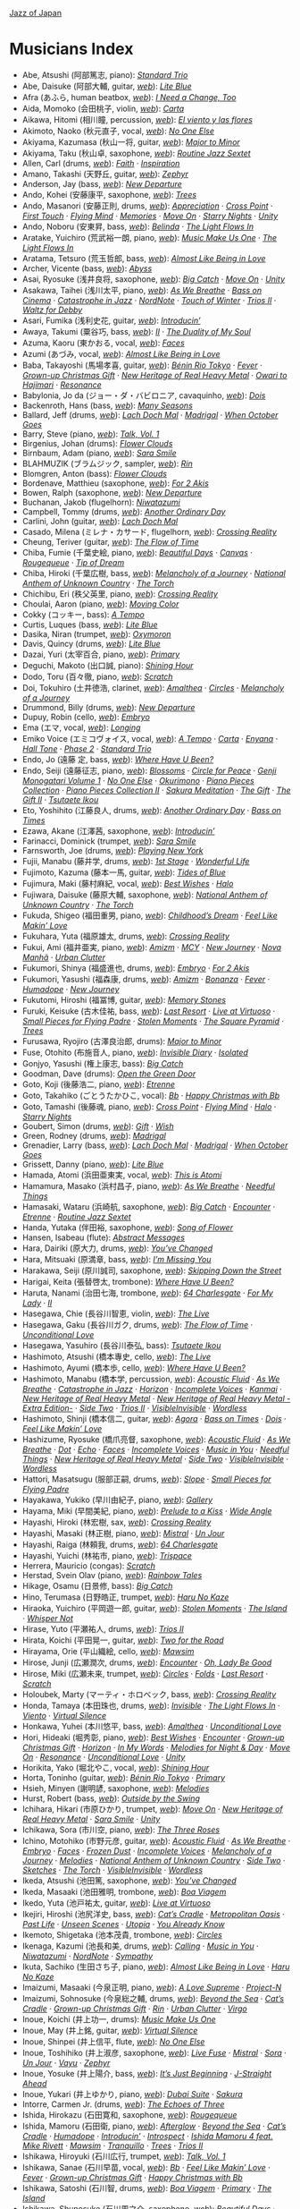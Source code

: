 #+author: Brian McCrory
#+options: preamble:nil postamble:nil
[[https://www.jazzofjapan.com/][Jazz of Japan]]
* Musicians Index
- Abe, Atsushi (阿部篤志, piano): [[https://www.jazzofjapan.com/p/emiko-voice-standard-trio][/Standard Trio/]]
- Abe, Daisuke (阿部大輔, guitar, [[https://daisukeabe.com/][/web/]]): [[https://www.jazzofjapan.com/p/takuji-yamada-lite-blue][/Lite Blue/]]
- Afra (あふら, human beatbox, [[http://afra.jp/][/web/]]): [[https://www.jazzofjapan.com/p/yasumasa-kumagai-i-need-a-change-too][/I Need a Change, Too/]]
- Aida, Momoko (会田桃子, violin, [[https://www.instagram.com/aidamomoko/][/web/]]): [[https://www.jazzofjapan.com/p/emiko-voice-carta][/Carta/]]
- Aikawa, Hitomi (相川瞳, percussion, [[https://www.hitomiaikawa.com/][/web/]]): [[https://www.jazzofjapan.com/p/magnolia-el-viento-y-las-flores][/El viento y las flores/]]
- Akimoto, Naoko (秋元直子, vocal, [[https://naokojazz.com][/web/]]): [[https://www.jazzofjapan.com/p/naoko-akimoto-no-one-else][/No One Else/]]
- Akiyama, Kazumasa (秋山一将, guitar, [[http://www7a.biglobe.ne.jp/~encore/akiyama/][/web/]]): [[https://www.jazzofjapan.com/p/kohsuke-mine-quintet-major-to-minor][/Major to Minor/]]
- Akiyama, Taku (秋山卓, saxophone, [[http://jmsu.web.fc2.com/taku/][/web/]]): [[https://www.jazzofjapan.com/p/routine-jazz-sextet-routine-jazz-sextet][/Routine Jazz Sextet/]]
- Allen, Carl (drums, [[https://carlallen.com/][/web/]]): [[https://www.jazzofjapan.com/p/mayuko-katakura-faith][/Faith/]] · [[https://www.jazzofjapan.com/p/mayuko-katakura-inspiration][/Inspiration/]]
- Amano, Takashi (天野丘, guitar, [[https://blog.goo.ne.jp/amaqguitar][/web/]]): [[https://www.jazzofjapan.com/p/zephyr-zephyr][/Zephyr/]]
- Anderson, Jay (bass, [[http://www.jayandersonbass.com/][/web/]]): [[https://www.jazzofjapan.com/p/takayuki-yagi-new-departure][/New Departure/]]
- Ando, Kohei (安藤康平, saxophone, [[https://anpan5150.wixsite.com/anpan5150][/web/]]): [[https://www.jazzofjapan.com/p/hiro-kimura-trees][/Trees/]]
- Ando, Masanori (安藤正則, drums, [[http://www.andomasanori.com/][/web/]]): [[https://www.jazzofjapan.com/p/naoko-tanaka-appreciation][/Appreciation/]] · [[https://www.jazzofjapan.com/p/kaori-vibes-quartet-cross-point][/Cross Point/]] · [[https://www.jazzofjapan.com/p/george-nakajima-trio-first-touch][/First Touch/]] · [[https://www.jazzofjapan.com/p/kaori-vibes-quartet-flying-mind][/Flying Mind/]] · [[https://www.jazzofjapan.com/p/naoko-tanaka-trio-memories][/Memories/]] · [[https://www.jazzofjapan.com/p/hikari-ichihara-group-move-on][/Move On/]] · [[https://www.jazzofjapan.com/p/kaori-vibes-quartet-starry-nights][/Starry Nights/]] · [[https://www.jazzofjapan.com/p/hikari-ichihara-group-unity][/Unity/]]
- Ando, Noboru (安東昇, bass, [[https://andy1974.exblog.jp/][/web/]]): [[https://www.jazzofjapan.com/p/harumi-nomoto-trio-belinda][/Belinda/]] · [[https://www.jazzofjapan.com/p/yuichiro-aratake-light-flows-in][/The Light Flows In/]]
- Aratake, Yuichiro (荒武裕一朗, piano, [[http://www.aratakeyuichiro.com/][/web/]]): [[https://www.jazzofjapan.com/p/yuichiro-aratake-music-make-us-one][/Music Make Us One/]] · [[https://www.jazzofjapan.com/p/yuichiro-aratake-light-flows-in][/The Light Flows In/]]
- Aratama, Tetsuro (荒玉哲郎, bass, [[http://www.rocketz.co.jp/aratama/][/web/]]): [[https://www.jazzofjapan.com/p/azumi-almost-like-being-in-love][/Almost Like Being in Love/]]
- Archer, Vicente (bass, [[https://en.wikipedia.org/wiki/Vicente_Archer][/web/]]): [[https://www.jazzofjapan.com/p/chihiro-yamanaka-abyss][/Abyss/]]
- Asai, Ryosuke (浅井良将, saxophone, [[https://saxryosuke.exblog.jp/][/web/]]): [[https://www.jazzofjapan.com/p/hamasaki-matsumoto-bigcatch][/Big Catch/]] · [[https://www.jazzofjapan.com/p/hikari-ichihara-group-move-on][/Move On/]] · [[https://www.jazzofjapan.com/p/hikari-ichihara-group-unity][/Unity/]]
- Asakawa, Taihei (浅川太平, piano, [[https://taiheiasakawa.wixsite.com/piano][/web/]]): [[https://www.jazzofjapan.com/p/ryosuke-hashizume-group-as-we-breathe][/As We Breathe/]] · [[https://www.jazzofjapan.com/p/shinichi-kato-bass-on-cinema][/Bass on Cinema/]] · [[https://www.jazzofjapan.com/p/taihei-asakawa-catastrophe-in-jazz][/Catastrophe in Jazz/]] · [[https://www.jazzofjapan.com/p/kazumi-ikenaga-taihei-asakawa-nordnote][/NordNote/]] · [[https://www.jazzofjapan.com/p/taihei-asakawa-trio-touch-of-winter][/Touch of Winter/]] · [[https://www.jazzofjapan.com/p/daiki-yasukagawa-trio-trios-ii][/Trios II/]] · [[https://www.jazzofjapan.com/p/taihei-asakawa-waltz-for-debby][/Waltz for Debby/]]
- Asari, Fumika (浅利史花, guitar, [[https://fumikaasari.com/][/web/]]): [[https://www.jazzofjapan.com/p/fumika-asari-introducin][/Introducin’/]]
- Awaya, Takumi (粟谷巧, bass, [[https://www.tunecore.co.jp/artists?id=447933&lang=en][/web/]]): [[https://www.jazzofjapan.com/p/nanami-haruta-ii][/II/]] · [[https://www.jazzofjapan.com/p/mayuko-katakura-duality-of-my-soul][/The Duality of My Soul/]]
- Azuma, Kaoru (東かおる, vocal, [[https://kaoruazuma.com/][/web/]]): [[https://www.jazzofjapan.com/p/kaoru-azuma-hitomi-nishiyama-faces][/Faces/]]
- Azumi (あづみ, vocal, [[https://ameblo.jp/azumi-aikawa/][/web/]]): [[https://www.jazzofjapan.com/p/azumi-almost-like-being-in-love][/Almost Like Being in Love/]]
- Baba, Takayoshi (馬場孝喜, guitar, [[https://babaviolao.wixsite.com/babatakayoshi][/web/]]): [[https://www.jazzofjapan.com/p/nobie-benin-rio-tokyo][/Bénin Rio Tokyo/]] · [[https://www.jazzofjapan.com/p/trigraph-fever][/Fever/]] · [[https://www.jazzofjapan.com/p/sanae-ishikawa-grown-up-christmas][/Grown-up Christmas Gift/]] · [[https://www.jazzofjapan.com/p/nhorhm-new-heritage-of-real-heavy-metal][/New Heritage of Real Heavy Metal/]] · [[https://www.jazzofjapan.com/p/nobie-takayoshi-baba-owari-to-hajimari][/Owari to Hajimari/]] · [[https://www.jazzofjapan.com/p/duo-tremolo-resonance][/Resonance/]]
- Babylonia, Jo da (ジョー・ダ・バビロニア, cavaquinho, [[http://jobaby.jp/][/web/]]): [[https://www.jazzofjapan.com/p/yuka-ueda-dois][/Dois/]]
- Backenroth, Hans (bass, [[https://hansbackenroth.com/][/web/]]): [[https://www.jazzofjapan.com/p/hitomi-nishiyama-trio-many-seasons][/Many Seasons/]]
- Ballard, Jeff (drums, [[https://www.jeffballard.com/][/web/]]): [[https://www.jazzofjapan.com/p/chihiro-yamanaka-lach-doch-mal][/Lach Doch Mal/]] · [[https://www.jazzofjapan.com/p/chihiro-yamanaka-trio-madrigal][/Madrigal/]] · [[https://www.jazzofjapan.com/p/chihiro-yamanaka-trio-when-october][/When October Goes/]]
- Barry, Steve (piano, [[https://www.stevebarrymusic.com/][/web/]]): [[https://www.jazzofjapan.com/p/polyglot-talk-vol-1][/Talk, Vol. 1/]]
- Birgenius, Johan (drums): [[https://www.jazzofjapan.com/p/naoko-sakata-trio-flower-clouds][/Flower Clouds/]]
- Birnbaum, Adam (piano, [[https://www.adambirnbaum.com/][/web/]]): [[https://www.jazzofjapan.com/p/hikari-ichihara-sara-smile][/Sara Smile/]]
- BLAHMUZIK (ブラムジック, sampler, [[https://blahblog.blog.fc2.com/][/web/]]): [[https://www.jazzofjapan.com/p/sohnosuke-imaizumi-rin][/Rin/]]
- Blomgren, Anton (bass): [[https://www.jazzofjapan.com/p/naoko-sakata-trio-flower-clouds][/Flower Clouds/]]
- Bordenave, Matthieu (saxophone, [[https://www.matthieu-bordenave.com/][/web/]]): [[https://www.jazzofjapan.com/p/shinya-fukumori-trio-for-2-akis][/For 2 Akis/]]
- Bowen, Ralph (saxophone, [[http://www.ralphbowen.com/][/web/]]): [[https://www.jazzofjapan.com/p/takayuki-yagi-new-departure][/New Departure/]]
- Buchanan, Jakob (flugelhorn): [[https://www.jazzofjapan.com/p/kazumi-ikenaga-niwatazumi][/Niwatazumi/]]
- Campbell, Tommy (drums, [[https://tommycampbell.com/][/web/]]): [[https://www.jazzofjapan.com/p/harumi-nomoto-trio-another-ordinary-day][/Another Ordinary Day/]]
- Carlini, John (guitar, [[https://johncarlinimusic.com/][/web/]]): [[https://www.jazzofjapan.com/p/chihiro-yamanaka-lach-doch-mal][/Lach Doch Mal/]]
- Casado, Milena (ミレナ・カサード, flugelhorn, [[https://www.milenacasado.com/][/web/]]): [[https://www.jazzofjapan.com/p/eri-chichibu-crossing-reality][/Crossing Reality/]]
- Cheung, Teriver (guitar, [[https://www.instagram.com/terivercheung/][/web/]]): [[https://www.jazzofjapan.com/p/takako-yamada-flow-of-time][/The Flow of Time/]]
- Chiba, Fumie (千葉史絵, piano, [[https://fumiechiba.com][/web/]]): [[https://www.jazzofjapan.com/p/fumie-chiba-beautiful-days][/Beautiful Days/]] · [[https://www.jazzofjapan.com/p/fnk-canvas][/Canvas/]] · [[https://www.jazzofjapan.com/p/fumie-chiba-rougequeue][/Rougequeue/]] · [[https://www.jazzofjapan.com/p/fumie-chiba-trio-tip-of-dream][/Tip of Dream/]]
- Chiba, Hiroki (千葉広樹, bass, [[https://linktr.ee/Hirokichiba][/web/]]): [[https://www.jazzofjapan.com/p/koichi-sato-melancholy][/Melancholy of a Journey/]] · [[https://www.jazzofjapan.com/p/rabbitoo-national-anthem-of-unknown][/National Anthem of Unknown Country/]] · [[https://www.jazzofjapan.com/p/rabbitoo-the-torch][/The Torch/]]
- Chichibu, Eri (秩父英里, piano, [[https://www.erichichibu.com/][/web/]]): [[https://www.jazzofjapan.com/p/eri-chichibu-crossing-reality][/Crossing Reality/]]
- Choulai, Aaron (piano, [[https://aaronchoulai.bandcamp.com/][/web/]]): [[https://www.jazzofjapan.com/p/akihiro-yoshimoto-quartet-moving-color][/Moving Color/]]
- Cokky (コッキー, bass): [[https://www.jazzofjapan.com/p/meu-coracao-a-tempo][/A Tempo/]]
- Curtis, Luques (bass, [[https://www.luquescurtis.com/][/web/]]): [[https://www.jazzofjapan.com/p/takuji-yamada-lite-blue][/Lite Blue/]]
- Dasika, Niran (trumpet, [[https://www.niran-dasika.com/][/web/]]): [[https://www.jazzofjapan.com/p/akihiro-yoshimoto-takashi-sugawa-oxymoron][/Oxymoron/]]
- Davis, Quincy (drums, [[https://www.quincydavisjazz.com/][/web/]]): [[https://www.jazzofjapan.com/p/takuji-yamada-lite-blue][/Lite Blue/]]
- Dazai, Yuri (太宰百合, piano, [[https://yuridazai.com/][/web/]]): [[https://www.jazzofjapan.com/p/nobie-primary][/Primary/]]
- Deguchi, Makoto (出口誠, piano): [[https://www.jazzofjapan.com/p/yako-horikita-shining-hour][/Shining Hour/]]
- Dodo, Toru (百々徹, piano, [[http://torudodo.com/][/web/]]): [[https://www.jazzofjapan.com/p/miki-hirose-scratch][/Scratch/]]
- Doi, Tokuhiro (土井徳浩, clarinet, [[https://www.doitoku.com/][/web/]]): [[https://www.jazzofjapan.com/p/tokuhiro-doi-quartet-amalthea][/Amalthea/]] · [[https://www.jazzofjapan.com/p/kunpei-nakabayashi-orchestra-circles][/Circles/]] · [[https://www.jazzofjapan.com/p/koichi-sato-melancholy][/Melancholy of a Journey/]]
- Drummond, Billy (drums, [[https://www.billydrummonddrums.com/][/web/]]): [[https://www.jazzofjapan.com/p/takayuki-yagi-new-departure][/New Departure/]]
- Dupuy, Robin (cello, [[https://www.robin-dupuy.com/][/web/]]): [[https://www.jazzofjapan.com/p/koichi-sato-embryo][/Embryo/]]
- Ema (エマ, vocal, [[https://www.sonymusic.co.jp/artist/ema/][/web/]]): [[https://www.jazzofjapan.com/p/yosuke-sato-george-nakajima-longing][/Longing/]]
- Emiko Voice (エミコヴォイス, vocal, [[http://www.emikovoice.com/][/web/]]): [[https://www.jazzofjapan.com/p/meu-coracao-a-tempo][/A Tempo/]] · [[https://www.jazzofjapan.com/p/emiko-voice-carta][/Carta/]] · [[https://www.jazzofjapan.com/p/emiko-voice-yuka-yanagihara-enyana][/Enyana/]] · [[https://www.jazzofjapan.com/p/meu-coracao-hall-tone][/Hall Tone/]] · [[https://www.jazzofjapan.com/p/emiko-voice-x-suga-dairo-phase-2][/Phase 2/]] · [[https://www.jazzofjapan.com/p/emiko-voice-standard-trio][/Standard Trio/]]
- Endo, Jo (遠藤 定, bass, [[https://enjodobass.wixsite.com/joe-endo][/web/]]): [[https://www.jazzofjapan.com/p/erisa-ogawa-where-have-u-been][/Where Have U Been?/]]
- Endo, Seiji (遠藤征志, piano, [[https://seiji-piano-endo.com/][/web/]]): [[https://www.jazzofjapan.com/p/ruriko-kawamura-blossoms][/Blossoms/]] · [[https://www.jazzofjapan.com/p/seiji-endo-circle-for-peace][/Circle for Peace/]] · [[https://www.jazzofjapan.com/p/seiji-endo-genji-monogatari-volume-1][/Genji Monogatari Volume 1/]] · [[https://www.jazzofjapan.com/p/naoko-akimoto-no-one-else][/No One Else/]] · [[https://www.jazzofjapan.com/p/hiroco-nagano-okurimono][/Okurimono/]] · [[https://www.jazzofjapan.com/p/seiji-endo-piano-pieces-collection][/Piano Pieces Collection/]] · [[https://www.jazzofjapan.com/p/seiji-endo-piano-pieces-collection-ii][/Piano Pieces Collection II/]] · [[https://www.jazzofjapan.com/p/seiji-endo-sakura-meditation][/Sakura Meditation/]] · [[https://www.jazzofjapan.com/p/rie-taguchi-gift][/The Gift/]] · [[https://www.jazzofjapan.com/p/rie-taguchi-the-gift-ii][/The Gift II/]] · [[https://www.jazzofjapan.com/p/seiji-endo-tsutaete-ikou][/Tsutaete Ikou/]]
- Eto, Yoshihito (江藤良人, drums, [[http://eto.mockhillrecords.com/][/web/]]): [[https://www.jazzofjapan.com/p/harumi-nomoto-trio-another-ordinary-day][/Another Ordinary Day/]] · [[https://www.jazzofjapan.com/p/satoshi-kosugi-bass-on-times][/Bass on Times/]]
- Ezawa, Akane (江澤茜, saxophone, [[https://akaneezawa.com/][/web/]]): [[https://www.jazzofjapan.com/p/fumika-asari-introducin][/Introducin’/]]
- Farinacci, Dominick (trumpet, [[https://www.dominickfarinacci.com/][/web/]]): [[https://www.jazzofjapan.com/p/hikari-ichihara-sara-smile][/Sara Smile/]]
- Farnsworth, Joe (drums, [[https://www.joefarnsworthdrums.com/][/web/]]): [[https://www.jazzofjapan.com/p/akane-matsumoto-playing-new-york][/Playing New York/]]
- Fujii, Manabu (藤井学, drums, [[https://manabufujii.jp/][/web/]]): [[https://www.jazzofjapan.com/p/yukako-yamano-1st-stage][/1st Stage/]] · [[https://www.jazzofjapan.com/p/masako-kunisada-wonderful-life][/Wonderful Life/]]
- Fujimoto, Kazuma (藤本一馬, guitar, [[https://www.kazumafujimoto.com/][/web/]]): [[https://www.jazzofjapan.com/p/sumire-kuribayashi-kazuma-fujimoto-takashi-sugawa-tides-of-blue][/Tides of Blue/]]
- Fujimura, Maki (藤村麻紀, vocal, [[https://maki.tv/][/web/]]): [[https://www.jazzofjapan.com/p/maki-fujimura-best-wishes][/Best Wishes/]] · [[https://www.jazzofjapan.com/p/blue-dot-halo][/Halo/]]
- Fujiwara, Daisuke (藤原大輔, saxophone, [[http://www.fujiwaradaisuke.com/][/web/]]): [[https://www.jazzofjapan.com/p/rabbitoo-national-anthem-of-unknown][/National Anthem of Unknown Country/]] · [[https://www.jazzofjapan.com/p/rabbitoo-the-torch][/The Torch/]]
- Fukuda, Shigeo (福田重男, piano, [[https://shigeofukuda.com/][/web/]]): [[https://www.jazzofjapan.com/p/shigeo-fukuda-and-toshiki-nunokawa][/Childhood’s Dream/]] · [[https://www.jazzofjapan.com/p/sanae-ishikawa-feel-like-makin-love][/Feel Like Makin’ Love/]]
- Fukuhara, Yuta (福原雄太, drums, [[https://yutafukuhara.wixsite.com/website][/web/]]): [[https://www.jazzofjapan.com/p/eri-chichibu-crossing-reality][/Crossing Reality/]]
- Fukui, Ami (福井亜実, piano, [[https://amifukui.com/][/web/]]): [[https://www.jazzofjapan.com/p/ami-fukui-amizm][/Amizm/]] · [[https://www.jazzofjapan.com/p/ami-fukui-trio-mcy][/MCY/]] · [[https://www.jazzofjapan.com/p/ami-fukui-trio-new-journey][/New Journey/]] · [[https://www.jazzofjapan.com/p/ami-fukui-trio-nova-manha][/Nova Manhã/]] · [[https://www.jazzofjapan.com/p/ami-fukui-trio-urban-clutter][/Urban Clutter/]]
- Fukumori, Shinya (福盛進也, drums, [[https://www.shinyafukumori.com/][/web/]]): [[https://www.jazzofjapan.com/p/koichi-sato-embryo][/Embryo/]] · [[https://www.jazzofjapan.com/p/shinya-fukumori-trio-for-2-akis][/For 2 Akis/]]
- Fukumori, Yasushi (福森康, drums, [[https://ameblo.jp/su-shi84/][/web/]]): [[https://www.jazzofjapan.com/p/ami-fukui-amizm][/Amizm/]] · [[https://www.jazzofjapan.com/p/yudo-matsuo-bonanza][/Bonanza/]] · [[https://www.jazzofjapan.com/p/trigraph-fever][/Fever/]] · [[https://www.jazzofjapan.com/p/keisuke-nakamura-humadope][/Humadope/]] · [[https://www.jazzofjapan.com/p/ami-fukui-trio-new-journey][/New Journey/]]
- Fukutomi, Hiroshi (福冨博, guitar, [[https://hiroshifukutomi.jimdofree.com/][/web/]]): [[https://www.jazzofjapan.com/p/hiroshi-fukutomi-memory-stones][/Memory Stones/]]
- Furuki, Keisuke (古木佳祐, bass, [[https://www.keisukefuruki.com/][/web/]]): [[https://www.jazzofjapan.com/p/yasumasa-kumagai-last-resort][/Last Resort/]] · [[https://www.jazzofjapan.com/p/fe-live-at-virtuoso][/Live at Virtuoso/]] · [[https://www.jazzofjapan.com/p/trio-export-small-pieces-for-flying-padre][/Small Pieces for Flying Padre/]] · [[https://www.jazzofjapan.com/p/layla-tomomi-sakai-stolen-moments][/Stolen Moments/]] · [[https://www.jazzofjapan.com/p/reiko-yamamoto-square-pyramid][/The Square Pyramid/]] · [[https://www.jazzofjapan.com/p/hiro-kimura-trees][/Trees/]]
- Furusawa, Ryojiro (古澤良治郎, drums): [[https://www.jazzofjapan.com/p/kohsuke-mine-quintet-major-to-minor][/Major to Minor/]]
- Fuse, Otohito (布施音人, piano, [[https://otohitofuse.com/][/web/]]): [[https://www.jazzofjapan.com/p/kaito-nakamura-invisible-diary][/Invisible Diary/]] · [[https://www.jazzofjapan.com/p/otohito-fuse-trio-isolated][/Isolated/]]
- Gonjyo, Yasushi (権上康志, bass): [[https://www.jazzofjapan.com/p/hamasaki-matsumoto-bigcatch][/Big Catch/]]
- Goodman, Dave (drums): [[https://www.jazzofjapan.com/p/hakuei-kim-trio-open-the-green-door][/Open the Green Door/]]
- Goto, Koji (後藤浩二, piano, [[https://kojigoto.web.fc2.com/][/web/]]): [[https://www.jazzofjapan.com/p/mie-joke-etrenne][/Etrenne/]]
- Goto, Takahiko (ごとうたかひこ, vocal): [[https://www.jazzofjapan.com/p/baby-brothers-bb][/Bb/]] · [[https://www.jazzofjapan.com/p/baby-brothers-happy-christmas-with-bb][/Happy Christmas with Bb/]]
- Goto, Tamashi (後藤魂, piano, [[https://ameblo.jp/jazzsoul-tamapi/][/web/]]): [[https://www.jazzofjapan.com/p/kaori-vibes-quartet-cross-point][/Cross Point/]] · [[https://www.jazzofjapan.com/p/kaori-vibes-quartet-flying-mind][/Flying Mind/]] · [[https://www.jazzofjapan.com/p/blue-dot-halo][/Halo/]] · [[https://www.jazzofjapan.com/p/kaori-vibes-quartet-starry-nights][/Starry Nights/]]
- Goubert, Simon (drums, [[https://simongoubert.bandcamp.com/][/web/]]): [[https://www.jazzofjapan.com/p/manabu-ohishi-trio-gift][/Gift/]] · [[https://www.jazzofjapan.com/p/manabu-ohishi-trio-wish][/Wish/]]
- Green, Rodney (drums, [[http://rodneygreenjazz.com/][/web/]]): [[https://www.jazzofjapan.com/p/chihiro-yamanaka-trio-madrigal][/Madrigal/]]
- Grenadier, Larry (bass, [[https://larrygrenadier.com/][/web/]]): [[https://www.jazzofjapan.com/p/chihiro-yamanaka-lach-doch-mal][/Lach Doch Mal/]] · [[https://www.jazzofjapan.com/p/chihiro-yamanaka-trio-madrigal][/Madrigal/]] · [[https://www.jazzofjapan.com/p/chihiro-yamanaka-trio-when-october][/When October Goes/]]
- Grissett, Danny (piano, [[https://dannygrissett.com/][/web/]]): [[https://www.jazzofjapan.com/p/takuji-yamada-lite-blue][/Lite Blue/]]
- Hamada, Atomi (浜田亜東実, vocal, [[http://atorin.cocolog-nifty.com/blog/][/web/]]): [[https://www.jazzofjapan.com/p/atomi-hamada-this-is-atomi][/This is Atomi/]]
- Hamamura, Masako (浜村昌子, piano, [[https://masakoh.exblog.jp/][/web/]]): [[https://www.jazzofjapan.com/p/ryosuke-hashizume-group-as-we-breathe][/As We Breathe/]] · [[https://www.jazzofjapan.com/p/ryosuke-hashizume-needful-things][/Needful Things/]]
- Hamasaki, Wataru (浜崎航, saxophone, [[http://www.watarujazz.com][/web/]]): [[https://www.jazzofjapan.com/p/hamasaki-matsumoto-bigcatch][/Big Catch/]] · [[https://www.jazzofjapan.com/p/hideaki-hori-wataru-hamasaki-encounter][/Encounter/]] · [[https://www.jazzofjapan.com/p/mie-joke-etrenne][/Etrenne/]] · [[https://www.jazzofjapan.com/p/routine-jazz-sextet-routine-jazz-sextet][/Routine Jazz Sextet/]]
- Handa, Yutaka (伴田裕, saxophone, [[http://yutakahanda.com/][/web/]]): [[https://www.jazzofjapan.com/p/yuko-miyawaki-song-of-flower][/Song of Flower/]]
- Hansen, Isabeau (flute): [[https://www.jazzofjapan.com/p/bungalow-abstract-messages][/Abstract Messages/]]
- Hara, Dairiki (原大力, drums, [[http://www.haradairiki.com/][/web/]]): [[https://www.jazzofjapan.com/p/hara-dairiki-trio-youve-changed][/You’ve Changed/]]
- Hara, Mitsuaki (原満章, bass, [[https://jazzshiryokan.net/jazzDB/musician_detail.php?serialNumber=5323][/web/]]): [[https://www.jazzofjapan.com/p/hitomi-nishiyama-trio-im-missing-you][/I’m Missing You/]]
- Harakawa, Seiji (原川誠司, saxophone, [[https://seijiharakawa.amebaownd.com/][/web/]]): [[https://www.jazzofjapan.com/p/seiji-harakawa-quartet-skipping-down][/Skipping Down the Street/]]
- Harigai, Keita (張替啓太, trombone): [[https://www.jazzofjapan.com/p/erisa-ogawa-where-have-u-been][/Where Have U Been?/]]
- Haruta, Nanami (治田七海, trombone, [[http://www.nanamiharuta.com/][/web/]]): [[https://www.jazzofjapan.com/p/akihiro-yoshimoto-quartet-64-charlesgate][/64 Charlesgate/]] · [[https://www.jazzofjapan.com/p/akane-matsumoto-nanami-haruta-for][/For My Lady/]] · [[https://www.jazzofjapan.com/p/nanami-haruta-ii][/II/]]
- Hasegawa, Chie (長谷川智恵, violin, [[https://ameblo.jp/black-raspberry-sweet/][/web/]]): [[https://www.jazzofjapan.com/p/motoi-kanamori-the-live][/The Live/]]
- Hasegawa, Gaku (長谷川ガク, drums, [[http://www.gakudrum.com/][/web/]]): [[https://www.jazzofjapan.com/p/takako-yamada-flow-of-time][/The Flow of Time/]] · [[https://www.jazzofjapan.com/p/hideaki-hori-trio-unconditional-love][/Unconditional Love/]]
- Hasegawa, Yasuhiro (長谷川泰弘, bass): [[https://www.jazzofjapan.com/p/seiji-endo-tsutaete-ikou][/Tsutaete Ikou/]]
- Hashimoto, Atsushi (橋本專史, cello, [[https://www.atsushi-cello.com/][/web/]]): [[https://www.jazzofjapan.com/p/motoi-kanamori-the-live][/The Live/]]
- Hashimoto, Ayumi (橋本歩, cello, [[https://www.ayumi-daga.com/][/web/]]): [[https://www.jazzofjapan.com/p/erisa-ogawa-where-have-u-been][/Where Have U Been?/]]
- Hashimoto, Manabu (橋本学, percussion, [[http://mh-ob.blogspot.com/][/web/]]): [[https://www.jazzofjapan.com/p/ryosuke-hashizume-group-acoustic][/Acoustic Fluid/]] · [[https://www.jazzofjapan.com/p/ryosuke-hashizume-group-as-we-breathe][/As We Breathe/]] · [[https://www.jazzofjapan.com/p/taihei-asakawa-catastrophe-in-jazz][/Catastrophe in Jazz/]] · [[https://www.jazzofjapan.com/p/hideaki-hori-horizon][/Horizon/]] · [[https://www.jazzofjapan.com/p/ryosuke-hashizume-group-incomplete-voices][/Incomplete Voices/]] · [[https://www.jazzofjapan.com/p/daiki-yasukagawa-trio-kanmai][/Kanmai/]] · [[https://www.jazzofjapan.com/p/nhorhm-new-heritage-of-real-heavy-metal][/New Heritage of Real Heavy Metal/]] · [[https://www.jazzofjapan.com/p/nhorhm-extra-edition][/New Heritage of Real Heavy Metal -Extra Edition-/]] · [[https://www.jazzofjapan.com/p/ryosuke-hashizume-group-side-two][/Side Two/]] · [[https://www.jazzofjapan.com/p/daiki-yasukagawa-trio-trios-ii][/Trios II/]] · [[https://www.jazzofjapan.com/p/ryosuke-hashizume-group-visible-invisible][/VisibleInvisible/]] · [[https://www.jazzofjapan.com/p/ryosuke-hashizume-group-wordless][/Wordless/]]
- Hashimoto, Shinji (橋本信二, guitar, [[https://session67.jp/interview/05/][/web/]]): [[https://www.jazzofjapan.com/p/yuka-ueda-agora][/Agora/]] · [[https://www.jazzofjapan.com/p/satoshi-kosugi-bass-on-times][/Bass on Times/]] · [[https://www.jazzofjapan.com/p/yuka-ueda-dois][/Dois/]] · [[https://www.jazzofjapan.com/p/sanae-ishikawa-feel-like-makin-love][/Feel Like Makin’ Love/]]
- Hashizume, Ryosuke (橋爪亮督, saxophone, [[http://www.ryohashizume.com/][/web/]]): [[https://www.jazzofjapan.com/p/ryosuke-hashizume-group-acoustic][/Acoustic Fluid/]] · [[https://www.jazzofjapan.com/p/ryosuke-hashizume-group-as-we-breathe][/As We Breathe/]] · [[https://www.jazzofjapan.com/p/hitomi-nishiyama-dot][/Dot/]] · [[https://www.jazzofjapan.com/p/hitomi-nishiyama-echo][/Echo/]] · [[https://www.jazzofjapan.com/p/kaoru-azuma-hitomi-nishiyama-faces][/Faces/]] · [[https://www.jazzofjapan.com/p/ryosuke-hashizume-group-incomplete-voices][/Incomplete Voices/]] · [[https://www.jazzofjapan.com/p/hitomi-nishiyama-trio-music-in-you][/Music in You/]] · [[https://www.jazzofjapan.com/p/ryosuke-hashizume-needful-things][/Needful Things/]] · [[https://www.jazzofjapan.com/p/nhorhm-new-heritage-of-real-heavy-metal][/New Heritage of Real Heavy Metal/]] · [[https://www.jazzofjapan.com/p/ryosuke-hashizume-group-side-two][/Side Two/]] · [[https://www.jazzofjapan.com/p/ryosuke-hashizume-group-visible-invisible][/VisibleInvisible/]] · [[https://www.jazzofjapan.com/p/ryosuke-hashizume-group-wordless][/Wordless/]]
- Hattori, Masatsugu (服部正嗣, drums, [[https://masatsuguhattori.tumblr.com/][/web/]]): [[https://www.jazzofjapan.com/p/shunichi-yanagi-trio-slope][/Slope/]] · [[https://www.jazzofjapan.com/p/trio-export-small-pieces-for-flying-padre][/Small Pieces for Flying Padre/]]
- Hayakawa, Yukiko (早川由紀子, piano, [[https://hayakawa-yukiko.com/][/web/]]): [[https://www.jazzofjapan.com/p/yukiko-hayakawa-trio-gallery][/Gallery/]]
- Hayama, Miki (早間美紀, piano, [[http://www.mikihayama.com/][/web/]]): [[https://www.jazzofjapan.com/p/miki-hayama-prelude-to-a-kiss][/Prelude to a Kiss/]] · [[https://www.jazzofjapan.com/p/miki-hayama-trio-wide-angle][/Wide Angle/]]
- Hayashi, Hiroki (林宏樹, sax, [[https://thejazzmanstudio.amebaownd.com/][/web/]]): [[https://www.jazzofjapan.com/p/eri-chichibu-crossing-reality][/Crossing Reality/]]
- Hayashi, Masaki (林正樹, piano, [[http://www.c-a-s-net.co.jp/masaki/][/web/]]): [[https://www.jazzofjapan.com/p/toshihiko-inoue-and-masaki-hayashi][/Mistral/]] · [[https://www.jazzofjapan.com/p/clepsydra-un-jour][/Un Jour/]]
- Hayashi, Raiga (林頼我, drums, [[https://raigahayashi.wixsite.com/drums][/web/]]): [[https://www.jazzofjapan.com/p/akihiro-yoshimoto-quartet-64-charlesgate][/64 Charlesgate/]]
- Hayashi, Yuichi (林祐市, piano, [[http://yuichihayashi.com/][/web/]]): [[https://www.jazzofjapan.com/p/trispace-trispace][/Trispace/]]
- Herrera, Mauricio (congas): [[https://www.jazzofjapan.com/p/miki-hirose-scratch][/Scratch/]]
- Herstad, Svein Olav (piano, [[https://en.wikipedia.org/wiki/Svein_Olav_Herstad][/web/]]): [[https://www.jazzofjapan.com/p/ayumi-koketsu-rainbow-tales][/Rainbow Tales/]]
- Hikage, Osamu (日景修, bass): [[https://www.jazzofjapan.com/p/hamasaki-matsumoto-bigcatch][/Big Catch/]]
- Hino, Terumasa (日野皓正, trumpet, [[https://www.terumasahino.com/][/web/]]): [[https://www.jazzofjapan.com/p/sachiko-ikuta-trio-haru][/Haru No Kaze/]]
- Hiraoka, Yuichiro (平岡遊一郎, guitar, [[https://jazzshiryokan.net/jazzDB/musician_detail.php?serialNumber=4205][/web/]]): [[https://www.jazzofjapan.com/p/layla-tomomi-sakai-stolen-moments][/Stolen Moments/]] · [[https://www.jazzofjapan.com/p/layla-tomomi-sakai-island][/The Island/]] · [[https://www.jazzofjapan.com/p/layla-tomomi-sakai-whisper-not][/Whisper Not/]]
- Hirase, Yuto (平瀬祐人, drums, [[https://ameblo.jp/pel-chan/][/web/]]): [[https://www.jazzofjapan.com/p/daiki-yasukagawa-trio-trios-ii][/Trios II/]]
- Hirata, Koichi (平田晃一, guitar, [[https://ameblo.jp/koichihirata0726/][/web/]]): [[https://www.jazzofjapan.com/p/yuji-ito-koichi-hirata-duo-two-for-the-road][/Two for the Road/]]
- Hirayama, Orie (平山織絵, cello, [[https://cellorincellorin.wixsite.com/mysite-1][/web/]]): [[https://www.jazzofjapan.com/p/nami-kano-mawsim][/Mawsim/]]
- Hirose, Junji (広瀬潤次, drums, [[https://hirolin.jimdofree.com/][/web/]]): [[https://www.jazzofjapan.com/p/hideaki-hori-wataru-hamasaki-encounter][/Encounter/]] · [[https://www.jazzofjapan.com/p/akane-matsumoto-oh-lady-be-good][/Oh, Lady Be Good/]]
- Hirose, Miki (広瀬未来, trumpet, [[https://mikimusic.exblog.jp/][/web/]]): [[https://www.jazzofjapan.com/p/kunpei-nakabayashi-orchestra-circles][/Circles/]] · [[https://www.jazzofjapan.com/p/hiro-kimura-quintet-folds][/Folds/]] · [[https://www.jazzofjapan.com/p/yasumasa-kumagai-last-resort][/Last Resort/]] · [[https://www.jazzofjapan.com/p/miki-hirose-scratch][/Scratch/]]
- Holoubek, Marty (マーティ・ホロベック, bass, [[https://www.martinholoubek.com/][/web/]]): [[https://www.jazzofjapan.com/p/eri-chichibu-crossing-reality][/Crossing Reality/]]
- Honda, Tamaya (本田珠也, drums, [[http://tamayahonda.blogspot.com/][/web/]]): [[https://www.jazzofjapan.com/p/junichiro-ohkuchi-trio-invisible][/Invisible/]] · [[https://www.jazzofjapan.com/p/yuichiro-aratake-light-flows-in][/The Light Flows In/]] · [[https://www.jazzofjapan.com/p/mabumi-yamaguchi-viento][/Viento/]] · [[https://www.jazzofjapan.com/p/chie-nishimura-virtual-silence][/Virtual Silence/]]
- Honkawa, Yuhei (本川悠平, bass, [[http://yuhei-ponkawajazz.cocolog-nifty.com/][/web/]]): [[https://www.jazzofjapan.com/p/tokuhiro-doi-quartet-amalthea][/Amalthea/]] · [[https://www.jazzofjapan.com/p/hideaki-hori-trio-unconditional-love][/Unconditional Love/]]
- Hori, Hideaki (堀秀彰, piano, [[https://www.hideakihori.com/][/web/]]): [[https://www.jazzofjapan.com/p/maki-fujimura-best-wishes][/Best Wishes/]] · [[https://www.jazzofjapan.com/p/hideaki-hori-wataru-hamasaki-encounter][/Encounter/]] · [[https://www.jazzofjapan.com/p/sanae-ishikawa-grown-up-christmas][/Grown-up Christmas Gift/]] · [[https://www.jazzofjapan.com/p/hideaki-hori-horizon][/Horizon/]] · [[https://www.jazzofjapan.com/p/hideaki-hori-trio-in-my-words][/In My Words/]] · [[https://www.jazzofjapan.com/p/hideaki-hori-melodies-for-night-day][/Melodies for Night & Day/]] · [[https://www.jazzofjapan.com/p/hikari-ichihara-group-move-on][/Move On/]] · [[https://www.jazzofjapan.com/p/duo-tremolo-resonance][/Resonance/]] · [[https://www.jazzofjapan.com/p/hideaki-hori-trio-unconditional-love][/Unconditional Love/]] · [[https://www.jazzofjapan.com/p/hikari-ichihara-group-unity][/Unity/]]
- Horikita, Yako (堀北やこ, vocal, [[https://yakohorikita.amebaownd.com/][/web/]]): [[https://www.jazzofjapan.com/p/yako-horikita-shining-hour][/Shining Hour/]]
- Horta, Toninho (guitar, [[http://www.toninhohorta.com.br/][/web/]]): [[https://www.jazzofjapan.com/p/nobie-benin-rio-tokyo][/Bénin Rio Tokyo/]] · [[https://www.jazzofjapan.com/p/nobie-primary][/Primary/]]
- Hsieh, Minyen (謝明諺, saxophone, [[https://soundcloud.com/minyenhsieh][/web/]]): [[https://www.jazzofjapan.com/p/melodies-melodies][/Melodies/]]
- Hurst, Robert (bass, [[https://www.roberthurst.com/][/web/]]): [[https://www.jazzofjapan.com/p/chihiro-yamanaka-outside-by-the-swing][/Outside by the Swing/]]
- Ichihara, Hikari (市原ひかり, trumpet, [[https://hikariichihara.com/][/web/]]): [[https://www.jazzofjapan.com/p/hikari-ichihara-group-move-on][/Move On/]] · [[https://www.jazzofjapan.com/p/nhorhm-new-heritage-of-real-heavy-metal][/New Heritage of Real Heavy Metal/]] · [[https://www.jazzofjapan.com/p/hikari-ichihara-sara-smile][/Sara Smile/]] · [[https://www.jazzofjapan.com/p/hikari-ichihara-group-unity][/Unity/]]
- Ichikawa, Sora (市川空, piano, [[https://chikainokotoba.wixsite.com/soraichikawa][/web/]]): [[https://www.jazzofjapan.com/p/daiki-yasukagawa-new-trio-three-roses][/The Three Roses/]]
- Ichino, Motohiko (市野元彦, guitar, [[https://motohikoichino.com/][/web/]]): [[https://www.jazzofjapan.com/p/ryosuke-hashizume-group-acoustic][/Acoustic Fluid/]] · [[https://www.jazzofjapan.com/p/ryosuke-hashizume-group-as-we-breathe][/As We Breathe/]] · [[https://www.jazzofjapan.com/p/koichi-sato-embryo][/Embryo/]] · [[https://www.jazzofjapan.com/p/kaoru-azuma-hitomi-nishiyama-faces][/Faces/]] · [[https://www.jazzofjapan.com/p/takumi-seino-motohiko-ichino-frozen-dust][/Frozen Dust/]] · [[https://www.jazzofjapan.com/p/ryosuke-hashizume-group-incomplete-voices][/Incomplete Voices/]] · [[https://www.jazzofjapan.com/p/koichi-sato-melancholy][/Melancholy of a Journey/]] · [[https://www.jazzofjapan.com/p/melodies-melodies][/Melodies/]] · [[https://www.jazzofjapan.com/p/rabbitoo-national-anthem-of-unknown][/National Anthem of Unknown Country/]] · [[https://www.jazzofjapan.com/p/ryosuke-hashizume-group-side-two][/Side Two/]] · [[https://www.jazzofjapan.com/p/motohiko-ichino-sketches][/Sketches/]] · [[https://www.jazzofjapan.com/p/rabbitoo-the-torch][/The Torch/]] · [[https://www.jazzofjapan.com/p/ryosuke-hashizume-group-visible-invisible][/VisibleInvisible/]] · [[https://www.jazzofjapan.com/p/ryosuke-hashizume-group-wordless][/Wordless/]]
- Ikeda, Atsushi (池田篤, saxophone, [[https://ameblo.jp/ats-music1963/][/web/]]): [[https://www.jazzofjapan.com/p/hara-dairiki-trio-youve-changed][/You’ve Changed/]]
- Ikeda, Masaaki (池田雅明, trombone, [[http://www.masaikeda.com/][/web/]]): [[https://www.jazzofjapan.com/p/banda-feliz-boa-viagem][/Boa Viagem/]]
- Ikedo, Yuta (池戸祐太, guitar, [[https://youtube.com/@yutaikedo][/web/]]): [[https://www.jazzofjapan.com/p/fe-live-at-virtuoso][/Live at Virtuoso/]]
- Ikejiri, Hiroshi (池尻洋史, bass, [[https://www.hiroshiikejiri.com/][/web/]]): [[https://www.jazzofjapan.com/p/miyuki-moriya-cats-cradle][/Cat’s Cradle/]] · [[https://www.jazzofjapan.com/p/bungalow-metropolitan-oasis][/Metropolitan Oasis/]] · [[https://www.jazzofjapan.com/p/bungalow-past-life][/Past Life/]] · [[https://www.jazzofjapan.com/p/bungalow-unseen-scenes][/Unseen Scenes/]] · [[https://www.jazzofjapan.com/p/koichi-sato-utopia][/Utopia/]] · [[https://www.jazzofjapan.com/p/bungalow-you-already-know][/You Already Know/]]
- Ikemoto, Shigetaka (池本茂貴, trombone, [[https://shigetakaikemotoofficial.studio.site/][/web/]]): [[https://www.jazzofjapan.com/p/kunpei-nakabayashi-orchestra-circles][/Circles/]]
- Ikenaga, Kazumi (池長和美, drums, [[http://www.graphic-art.com/ikenaga/][/web/]]): [[https://www.jazzofjapan.com/p/hitomi-nishiyama-trio-calling][/Calling/]] · [[https://www.jazzofjapan.com/p/hitomi-nishiyama-trio-music-in-you][/Music in You/]] · [[https://www.jazzofjapan.com/p/kazumi-ikenaga-niwatazumi][/Niwatazumi/]] · [[https://www.jazzofjapan.com/p/kazumi-ikenaga-taihei-asakawa-nordnote][/NordNote/]] · [[https://www.jazzofjapan.com/p/hitomi-nishiyama-trio-sympathy][/Sympathy/]]
- Ikuta, Sachiko (生田さち子, piano, [[https://ameblo.jp/sachiko3ikuta/][/web/]]): [[https://www.jazzofjapan.com/p/azumi-almost-like-being-in-love][/Almost Like Being in Love/]] · [[https://www.jazzofjapan.com/p/sachiko-ikuta-trio-haru][/Haru No Kaze/]]
- Imaizumi, Masaaki (今泉正明, piano, [[http://masaaki-imaizumi.music.coocan.jp/][/web/]]): [[https://www.jazzofjapan.com/p/noriko-satomi-a-love-supreme][/A Love Supreme/]] · [[https://www.jazzofjapan.com/p/noriko-satomi-project-n][/Project-N/]]
- Imaizumi, Sohnosuke (今泉総之輔, drums, [[http://www.imaizumisohnosuke.com/][/web/]]): [[https://www.jazzofjapan.com/p/miyuki-moriya-beyond-the-sea][/Beyond the Sea/]] · [[https://www.jazzofjapan.com/p/miyuki-moriya-cats-cradle][/Cat’s Cradle/]] · [[https://www.jazzofjapan.com/p/sanae-ishikawa-grown-up-christmas][/Grown-up Christmas Gift/]] · [[https://www.jazzofjapan.com/p/sohnosuke-imaizumi-rin][/Rin/]] · [[https://www.jazzofjapan.com/p/ami-fukui-trio-urban-clutter][/Urban Clutter/]] · [[https://www.jazzofjapan.com/p/harumi-nomoto-trio-virgo][/Virgo/]]
- Inoue, Koichi (井上功一, drums): [[https://www.jazzofjapan.com/p/yuichiro-aratake-music-make-us-one][/Music Make Us One/]]
- Inoue, May (井上銘, guitar, [[https://mayinoue.com/][/web/]]): [[https://www.jazzofjapan.com/p/chie-nishimura-virtual-silence][/Virtual Silence/]]
- Inoue, Shinpei (井上信平, flute, [[https://www.facebook.com/shinpeiworld/][/web/]]): [[https://www.jazzofjapan.com/p/naoko-akimoto-no-one-else][/No One Else/]]
- Inoue, Toshihiko (井上淑彦, saxophone, [[http://www.inouetoshihiko.com/][/web/]]): [[https://www.jazzofjapan.com/p/fuse-live-fuse][/Live Fuse/]] · [[https://www.jazzofjapan.com/p/toshihiko-inoue-and-masaki-hayashi][/Mistral/]] · [[https://www.jazzofjapan.com/p/eriko-shimizu-sora][/Sora/]] · [[https://www.jazzofjapan.com/p/clepsydra-un-jour][/Un Jour/]] · [[https://www.jazzofjapan.com/p/toshihiko-inoue-vayu][/Vayu/]] · [[https://www.jazzofjapan.com/p/zephyr-zephyr][/Zephyr/]]
- Inoue, Yosuke (井上陽介, bass, [[http://yosukeinouejazz.sakura.ne.jp/][/web/]]): [[https://www.jazzofjapan.com/p/fumio-karashima-trio-its-just-beginning][/It’s Just Beginning/]] · [[https://www.jazzofjapan.com/p/yasumasa-kumagai-j-straight-ahead][/J-Straight Ahead/]]
- Inoue, Yukari (井上ゆかり, piano, [[https://www.inoueyukari.com/][/web/]]): [[https://www.jazzofjapan.com/p/yukakoyamano-yukariinoue-dubai][/Dubai Suite/]] · [[https://www.jazzofjapan.com/p/yukari-inoue-sakura][/Sakura/]]
- Intorre, Carmen Jr. (drums, [[https://www.carmenintorrejr.com/][/web/]]): [[https://www.jazzofjapan.com/p/mayuko-katakura-echoes-of-three][/The Echoes of Three/]]
- Ishida, Hirokazu (石田寛和, saxophone, [[http://www.hirokazuishida.tokyo/][/web/]]): [[https://www.jazzofjapan.com/p/fumie-chiba-rougequeue][/Rougequeue/]]
- Ishida, Mamoru (石田衛, piano, [[http://mamoruishida.blogspot.com/][/web/]]): [[https://www.jazzofjapan.com/p/mamoru-ishida-afterglow][/Afterglow/]] · [[https://www.jazzofjapan.com/p/miyuki-moriya-beyond-the-sea][/Beyond the Sea/]] · [[https://www.jazzofjapan.com/p/miyuki-moriya-cats-cradle][/Cat’s Cradle/]] · [[https://www.jazzofjapan.com/p/keisuke-nakamura-humadope][/Humadope/]] · [[https://www.jazzofjapan.com/p/fumika-asari-introducin][/Introducin’/]] · [[https://www.jazzofjapan.com/p/ko-omura-introspect][/Introspect/]] · [[https://www.jazzofjapan.com/p/mamoru-ishida-ishida-mamoru-4-feat][/Ishida Mamoru 4 feat. Mike Rivett/]] · [[https://www.jazzofjapan.com/p/nami-kano-mawsim][/Mawsim/]] · [[https://www.jazzofjapan.com/p/miwo-tranquillo][/Tranquillo/]] · [[https://www.jazzofjapan.com/p/hiro-kimura-trees][/Trees/]] · [[https://www.jazzofjapan.com/p/daiki-yasukagawa-trio-trios-ii][/Trios II/]]
- Ishikawa, Hiroyuki (石川広行, trumpet, [[https://ameblo.jp/voice-to-voices/][/web/]]): [[https://www.jazzofjapan.com/p/polyglot-talk-vol-1][/Talk, Vol. 1/]]
- Ishikawa, Sanae (石川早苗, vocal, [[http://blog.livedoor.jp/sanny_jazz/][/web/]]): [[https://www.jazzofjapan.com/p/baby-brothers-bb][/Bb/]] · [[https://www.jazzofjapan.com/p/sanae-ishikawa-feel-like-makin-love][/Feel Like Makin’ Love/]] · [[https://www.jazzofjapan.com/p/trigraph-fever][/Fever/]] · [[https://www.jazzofjapan.com/p/sanae-ishikawa-grown-up-christmas][/Grown-up Christmas Gift/]] · [[https://www.jazzofjapan.com/p/baby-brothers-happy-christmas-with-bb][/Happy Christmas with Bb/]]
- Ishikawa, Satoshi (石川智, drums, [[https://jazzshiryokan.net/jazzDB/musician_detail.php?serialNumber=2841][/web/]]): [[https://www.jazzofjapan.com/p/banda-feliz-boa-viagem][/Boa Viagem/]] · [[https://www.jazzofjapan.com/p/nobie-primary][/Primary/]] · [[https://www.jazzofjapan.com/p/layla-tomomi-sakai-island][/The Island/]]
- Ishikawa, Shunosuke (石川周之介, saxophone, [[http://shunosuke.com/][/web/]]): [[https://www.jazzofjapan.com/p/fumie-chiba-beautiful-days][/Beautiful Days/]] · [[https://www.jazzofjapan.com/p/fumie-chiba-rougequeue][/Rougequeue/]]
- Ishiwaka, Shun (石若駿, drums, [[http://www.shun-ishiwaka.com/][/web/]]): [[https://www.jazzofjapan.com/p/eri-chichibu-crossing-reality][/Crossing Reality/]] · [[https://www.jazzofjapan.com/p/sachiko-ikuta-trio-haru][/Haru No Kaze/]] · [[https://www.jazzofjapan.com/p/keisuke-nakamura-humadope][/Humadope/]] · [[https://www.jazzofjapan.com/p/nanami-haruta-ii][/II/]] · [[https://www.jazzofjapan.com/p/akihiro-yoshimoto-quartet-moving-color][/Moving Color/]]
- Ishizaki, Shinobu (石崎忍, saxophone, [[https://shinobu-ishizaki.tumblr.com/][/web/]]): [[https://www.jazzofjapan.com/p/yasumasa-kumagai-i-need-a-change-too][/I Need a Change, Too/]] · [[https://www.jazzofjapan.com/p/fe-live-at-virtuoso][/Live at Virtuoso/]]
- Ito, Aya (伊藤彩, violin, [[https://ayaitoviolin.bandcamp.com/album/zeronojogi][/web/]]): [[https://www.jazzofjapan.com/p/koichi-sato-embryo][/Embryo/]]
- Ito, Harutoshi (伊藤ハルトシ, cello, [[https://www.itoharutoshi.com][/web/]]): [[https://www.jazzofjapan.com/p/koichi-sato-melancholy][/Melancholy of a Journey/]]
- Ito, Shikou (伊藤志宏, piano, [[https://www.shikoupf.com/][/web/]]): [[https://www.jazzofjapan.com/p/maiko-trio-live-three][/Live! Three/]] · [[https://www.jazzofjapan.com/p/nobie-primary][/Primary/]]
- Ito, Yuji (伊藤勇司, bass, [[https://bassist-jazz-0313.wixsite.com/yujito][/web/]]): [[https://www.jazzofjapan.com/p/hiro-kimura-quintet-folds][/Folds/]] · [[https://www.jazzofjapan.com/p/hiro-kimura-trees][/Trees/]] · [[https://www.jazzofjapan.com/p/yuji-ito-koichi-hirata-duo-two-for-the-road][/Two for the Road/]]
- Ito, Yuki (伊東佑季, bass, [[https://yukibass.com/][/web/]]): [[https://www.jazzofjapan.com/p/yuki-ito-retattanni-no-mori][/Retattanni no Mori/]] · [[https://www.jazzofjapan.com/p/koto-ha-to-shiro-o-matoeba][/Shiro o Matoeba/]]
- Iwami, Keigo (岩見継吾, bass, [[http://keigoiwami.blog110.fc2.com/][/web/]]): [[https://www.jazzofjapan.com/p/ami-fukui-trio-mcy][/MCY/]] · [[https://www.jazzofjapan.com/p/ami-fukui-trio-nova-manha][/Nova Manhã/]] · [[https://www.jazzofjapan.com/p/setagaya-trio-progress][/Progress/]]
- Jackson, Gene (drums, [[https://www.genejacksonmusic.com/][/web/]]): [[https://www.jazzofjapan.com/p/hideaki-hori-trio-in-my-words][/In My Words/]] · [[https://www.jazzofjapan.com/p/akane-matsumoto-memories-of-you][/Memories of You/]] · [[https://www.jazzofjapan.com/p/akane-matsumoto-night-and-day][/Night & Day/]]
- Jennings, Jerome (drums, [[http://www.jeromejennings.com/][/web/]]): [[https://www.jazzofjapan.com/p/miki-hirose-scratch][/Scratch/]]
- Jeppesen, Soren Dahl (guitar): [[https://www.jazzofjapan.com/p/kazumi-ikenaga-niwatazumi][/Niwatazumi/]]
- Johansen, Per Oddvar (drums, [[https://peroddvar.no/][/web/]]): [[https://www.jazzofjapan.com/p/ayumi-koketsu-rainbow-tales][/Rainbow Tales/]]
- Joké, Mie (情家みえ, vocal, [[https://www.miejoke.com/][/web/]]): [[https://www.jazzofjapan.com/p/mie-joke-etrenne][/Etrenne/]]
- Kagawa, Hiroshi (香川裕史, bass, [[http://kagawahiroshi.blog111.fc2.com/][/web/]]): [[https://www.jazzofjapan.com/p/mie-joke-etrenne][/Etrenne/]]
- Kai, Masaki (甲斐正樹, bass, [[https://masakik.exblog.jp/][/web/]]): [[https://www.jazzofjapan.com/p/koichi-sato-embryo][/Embryo/]]
- Kaido, Yutaka (カイドーユタカ, bass, [[https://kaidoyutaka.blogspot.com/][/web/]]): [[https://www.jazzofjapan.com/p/yuko-miyawaki-song-of-flower][/Song of Flower/]]
- Kaihori, Kota (海堀弘太, piano, [[https://kotakaihori.com/biography/][/web/]]): [[https://www.jazzofjapan.com/p/mariko-maeda-awareness][/Awareness/]]
- Kajitani, Yuko (梶谷裕子, violin, [[https://vgmdb.net/artist/7854][/web/]]): [[https://www.jazzofjapan.com/p/koichi-sato-embryo][/Embryo/]]
- Kamaguchi, Masa (マサ・カマグチ, bass, [[https://www.discogs.com/artist/979365-Masa-Kamaguchi][/web/]]): [[https://www.jazzofjapan.com/p/megumi-yonezawa-masa-kamaguchi-ken-kobayashi-boundary][/Boundary/]]
- Kamimura, Shin (上村信, bass, [[http://kamimurashinbass.g2.xrea.com/][/web/]]): [[https://www.jazzofjapan.com/p/noriko-satomi-a-love-supreme][/A Love Supreme/]]
- Kamimura, Taiichi (かみむら泰一, saxophone, [[http://www.taisax.jeez.jp/][/web/]]): [[https://www.jazzofjapan.com/p/motohiko-ichino-sketches][/Sketches/]]
- Kamoto, Shinichiro (嘉本信一郎, drums, [[http://shinkoman.web.fc2.com/][/web/]]): [[https://www.jazzofjapan.com/p/motohiko-ichino-sketches][/Sketches/]]
- Kamuro, Kohei (かむろ耕平, guitar, [[https://ameblo.jp/chicagomoon/][/web/]]): [[https://www.jazzofjapan.com/p/miyuki-moriya-cats-cradle][/Cat’s Cradle/]]
- Kan (日高歓, percussion, [[https://www.instagram.com/tambourine.kan/][/web/]]): [[https://www.jazzofjapan.com/p/eri-chichibu-crossing-reality][/Crossing Reality/]]
- Kanamori, Motoi (金森もとい, bass, [[https://ameblo.jp/mottoi-bass/][/web/]]): [[https://www.jazzofjapan.com/p/shunichi-yanagi-trio-bubble-fish][/Bubble Fish/]] · [[https://www.jazzofjapan.com/p/keisuke-nakamura-humadope][/Humadope/]] · [[https://www.jazzofjapan.com/p/keisuke-nakamura-humadope-2][/Humadope 2/]] · [[https://www.jazzofjapan.com/p/kanoko-kitajima-long-way-to-go][/Long Way to Go/]] · [[https://www.jazzofjapan.com/p/motoi-kanamori-my-soul-meeting][/My Soul Meeting/]] · [[https://www.jazzofjapan.com/p/seiji-harakawa-quartet-skipping-down][/Skipping Down the Street/]] · [[https://www.jazzofjapan.com/p/shunichi-yanagi-trio-slope][/Slope/]] · [[https://www.jazzofjapan.com/p/motoi-kanamori-the-live][/The Live/]]
- Kanazawa, Hideaki (金澤英明, bass, [[http://kanabass.web.fc2.com/][/web/]]): [[https://www.jazzofjapan.com/p/sachiko-ikuta-trio-haru][/Haru No Kaze/]] · [[https://www.jazzofjapan.com/p/hideaki-kanazawa-sumire-kuribayashi-nijuso][/Nijuso/]]
- Kaneko, Ken (金子健, bass, [[http://www.bass-face.com/kenkaneko.html][/web/]]): [[https://www.jazzofjapan.com/p/yako-horikita-shining-hour][/Shining Hour/]]
- Kaneko, Yuta (金子雄太, Hammond B3 organ, [[https://aquapit.amebaownd.com/][/web/]]): [[https://www.jazzofjapan.com/p/aquapit-aquapit][/Aquapit/]]
- Kanno, Tomo (菅野知明, drums, [[https://www.tomogorilladrums.com/][/web/]]): [[https://www.jazzofjapan.com/p/kunpei-nakabayashi-orchestra-circles][/Circles/]]
- Kano, Nami (加納奈実, saxophone, [[https://www.namikano.com/][/web/]]): [[https://www.jazzofjapan.com/p/jabuticaba-jabuticaba][/Jabuticaba/]] · [[https://www.jazzofjapan.com/p/nami-kano-mawsim][/Mawsim/]]
- Kaptein, Sebastiaan (drums, [[https://canopusdrums.com/en/endorsers/sebastiaan-kaptein/][/web/]]): [[https://www.jazzofjapan.com/p/tomoka-miwa-colors][/Colors in Silence/]]
- Karashima, Fumio (辛島文雄, piano, [[http://www.pit-inn.com/karashima/en/][/web/]]): [[https://www.jazzofjapan.com/p/fumio-karashima-trio-its-just-beginning][/It’s Just Beginning/]]
- Karn, Mike (bass, [[https://mikekarnbass.wordpress.com/][/web/]]): [[https://www.jazzofjapan.com/p/ayumi-koketsu-art][/Art/]]
- Katakura, Mayuko (片倉真由子, piano, [[https://ameblo.jp/mayukokatakura/][/web/]]): [[https://www.jazzofjapan.com/p/mayuko-katakura-faith][/Faith/]] · [[https://www.jazzofjapan.com/p/nanami-haruta-ii][/II/]] · [[https://www.jazzofjapan.com/p/mayuko-katakura-inspiration][/Inspiration/]] · [[https://www.jazzofjapan.com/p/les-komatis-les-komatis][/Les Komatis/]] · [[https://www.jazzofjapan.com/p/nobie-takayoshi-baba-owari-to-hajimari][/Owari to Hajimari/]] · [[https://www.jazzofjapan.com/p/mayuko-katakura-duality-of-my-soul][/The Duality of My Soul/]] · [[https://www.jazzofjapan.com/p/mayuko-katakura-echoes-of-three][/The Echoes of Three/]] · [[https://www.jazzofjapan.com/p/mabumi-yamaguchi-viento][/Viento/]]
- Katano, Goro (片野吾朗, bass, [[http://gorobass.blogspot.com/][/web/]]): [[https://www.jazzofjapan.com/p/blue-dot-halo][/Halo/]]
- Kato, Ippei (加藤一平, guitar, [[https://ippeih3.exblog.jp/][/web/]]): [[https://www.jazzofjapan.com/p/kaito-nakamura-invisible-diary][/Invisible Diary/]]
- Kato, Minoru (加藤実, piano, [[http://minoru-k.artist-jp.net/][/web/]]): [[https://www.jazzofjapan.com/p/banda-feliz-boa-viagem][/Boa Viagem/]]
- Kato, Shinichi (加藤真一, bass, [[https://katoshinichi.net/][/web/]]): [[https://www.jazzofjapan.com/p/shinichi-kato-bass-on-cinema][/Bass on Cinema/]] · [[https://www.jazzofjapan.com/p/taihei-asakawa-catastrophe-in-jazz][/Catastrophe in Jazz/]] · [[https://www.jazzofjapan.com/p/shinichi-kato-and-masahiko-sato-duet][/Duet/]] · [[https://www.jazzofjapan.com/p/sumire-kuribayashi-trio-toys][/Toys/]]
- Kawakubo, Norihiko (川久保典彦, piano, [[https://kawakubo.world/][/web/]]): [[https://www.jazzofjapan.com/p/water-me-water-me][/Water Me!/]]
- Kawamura, Hideki (河村英樹, saxophone, [[http://hidekisax.com/][/web/]]): [[https://www.jazzofjapan.com/p/hideaki-hori-horizon][/Horizon/]] · [[https://www.jazzofjapan.com/p/yuichiro-aratake-light-flows-in][/The Light Flows In/]]
- Kawamura, Ruriko (河村留理子, vocal, [[https://ameblo.jp/salon-de-lulu/][/web/]]): [[https://www.jazzofjapan.com/p/ruriko-kawamura-blossoms][/Blossoms/]]
- Kawamura, Ryu (川村竜, bass, [[https://www.ryukawamura.com/][/web/]]): [[https://www.jazzofjapan.com/p/akane-matsumoto-oh-lady-be-good][/Oh, Lady Be Good/]] · [[https://www.jazzofjapan.com/p/yasumasa-kumagai-ryu-kawamura-ol-school-jazz][/Ol’ School Jazz/]] · [[https://www.jazzofjapan.com/p/yasumasa-kumagai-pray][/Pray/]]
- Kawamura, Shigehito (川村成史, drums): [[https://www.jazzofjapan.com/p/fumie-chiba-trio-tip-of-dream][/Tip of Dream/]]
- Kawano, Keizo (河野啓三, piano): [[https://www.jazzofjapan.com/p/fumiko-yamazaki-here-goes][/Here Goes!/]]
- Kawauchi, Tsutomu (川内努, drums, [[https://jazzshiryokan.net/jazzDB/musician_detail.php?serialNumber=5324][/web/]]): [[https://www.jazzofjapan.com/p/hitomi-nishiyama-trio-im-missing-you][/I’m Missing You/]]
- Kikuta, Kunihiro (菊田邦裕, trumpet, [[https://www.youtube.com/channel/UCL7aERvz2tS1SvXQYUEmybw][/web/]]): [[https://www.jazzofjapan.com/p/eri-chichibu-crossing-reality][/Crossing Reality/]]
- Kim, Hakuei (ハクエイ・キム, piano, [[https://www.universal-music.co.jp/hakuei-kim/][/web/]]): [[https://www.jazzofjapan.com/p/ko-omura-introspect][/Introspect/]] · [[https://www.jazzofjapan.com/p/hakuei-kim-trio-open-the-green-door][/Open the Green Door/]]
- Kimura, Hiro (木村紘, drums, [[https://ameblo.jp/pasokimura/][/web/]]): [[https://www.jazzofjapan.com/p/hiro-kimura-quintet-folds][/Folds/]] · [[https://www.jazzofjapan.com/p/fumika-asari-introducin][/Introducin’/]] · [[https://www.jazzofjapan.com/p/reiko-yamamoto-square-pyramid][/The Square Pyramid/]] · [[https://www.jazzofjapan.com/p/hiro-kimura-trees][/Trees/]]
- Kimura, Jun (木村純, guitar, [[https://jun-kimura.jp/][/web/]]): [[https://www.jazzofjapan.com/p/makiyo-sakai-silver-painting][/Silver Painting/]]
- Kira, Sota (吉良創太, drums, [[https://kirasota.jimdofree.com/][/web/]]): [[https://www.jazzofjapan.com/p/mase-hiroko-quintet-first-contact][/First Contact/]] · [[https://www.jazzofjapan.com/p/jabuticaba-jabuticaba][/Jabuticaba/]] · [[https://www.jazzofjapan.com/p/nami-kano-mawsim][/Mawsim/]] · [[https://www.jazzofjapan.com/p/ami-fukui-trio-mcy][/MCY/]] · [[https://www.jazzofjapan.com/p/ami-fukui-trio-nova-manha][/Nova Manhã/]] · [[https://www.jazzofjapan.com/p/setagaya-trio-progress][/Progress/]]
- Kishi, Sayaka (岸淑香, piano, [[http://www.sayaketto.net/][/web/]]): [[https://www.jazzofjapan.com/p/arco-asymmetry][/Asymmetry/]] · [[https://www.jazzofjapan.com/p/sayaka-kishi-trio-banquet][/Banquet/]] · [[https://www.jazzofjapan.com/p/arco-birth][/Birth/]] · [[https://www.jazzofjapan.com/p/sayaketts-colors][/Colors/]] · [[https://www.jazzofjapan.com/p/sayaka-kishi-featuring-te][/Featuring Te/]] · [[https://www.jazzofjapan.com/p/sayaka-kishi-trio-life-is-too-great][/Life Is Too Great/]] · [[https://www.jazzofjapan.com/p/arco-live-at-yoncha][/Live At Yoncha/]] · [[https://www.jazzofjapan.com/p/sul-madrugada-luar][/Luar/]]
- Kishi, Tetsuyuki (岸徹至, bass, [[https://shijukara.thebase.in/][/web/]]): [[https://www.jazzofjapan.com/p/hideaki-hori-horizon][/Horizon/]]
- Kitagawa, Kiyoshi (北川潔, bass, [[https://en.wikipedia.org/wiki/Kiyoshi_Kitagawa][/web/]]): [[https://www.jazzofjapan.com/p/miki-hayama-prelude-to-a-kiss][/Prelude to a Kiss/]] · [[https://www.jazzofjapan.com/p/miki-hayama-trio-wide-angle][/Wide Angle/]]
- Kitajima, Kanoko (北島佳乃子, piano, [[https://ameblo.jp/jazz-pf/][/web/]]): [[https://www.jazzofjapan.com/p/fumika-asari-introducin][/Introducin’/]] · [[https://www.jazzofjapan.com/p/kanoko-kitajima-long-way-to-go][/Long Way to Go/]]
- Kjellberg, Anders (drums, [[https://sv.wikipedia.org/wiki/Anders_Kjellberg_(musiker)][/web/]]): [[https://www.jazzofjapan.com/p/hitomi-nishiyama-trio-many-seasons][/Many Seasons/]]
- Kobayashi, Hiroe (小林宏衣, vocal, [[https://ameblo.jp/snoopysurf/][/web/]]): [[https://www.jazzofjapan.com/p/sayaka-kishi-trio-banquet][/Banquet/]] · [[https://www.jazzofjapan.com/p/sul-madrugada-luar][/Luar/]]
- Kobayashi, Ken (小林健, drums, [[https://www.discogs.com/artist/4679945-Ken-Kobayashi-4][/web/]]): [[https://www.jazzofjapan.com/p/megumi-yonezawa-masa-kamaguchi-ken-kobayashi-boundary][/Boundary/]]
- Kobayashi, Reikan (小林鈴勘, shakuhachi, [[https://reikankobayashi.net/][/web/]]): [[https://www.jazzofjapan.com/p/trigraph-fever][/Fever/]] · [[https://www.jazzofjapan.com/p/reikan-kobayashi-gakudan-hitori][/Gakudan Hitori/]]
- Kobayashi, Toyomi (小林豊美, flute, [[https://toyomikobayashi.theblog.me/][/web/]]): [[https://www.jazzofjapan.com/p/akiko-suda-flowers-on-the-hill][/Flowers On The Hill/]] · [[https://www.jazzofjapan.com/p/sumito-oi-sumitty-and-the-funfair][/Sumitty & The Funfair/]]
- Kohno, Satoshi (鴻野暁司, bass): [[https://www.jazzofjapan.com/p/sayaketts-colors][/Colors/]]
- Koike, Madoka (小池まどか, violin): [[https://www.jazzofjapan.com/p/eri-chichibu-crossing-reality][/Crossing Reality/]]
- Koizumi, Tetsuo (小泉哲夫, bass): [[https://www.jazzofjapan.com/p/erisa-ogawa-where-have-u-been][/Where Have U Been?/]]
- Koizumi, Yoshihito “P” (小泉P克人, bass, [[https://www.yoshihitopkoizumi.com/][/web/]]): [[https://www.jazzofjapan.com/p/ami-fukui-amizm][/Amizm/]] · [[https://www.jazzofjapan.com/p/yoshihito-p-koizumi-by-coincidence][/By Coincidence/]] · [[https://www.jazzofjapan.com/p/nobie-primary][/Primary/]]
- Koketsu, Ayumi (纐纈歩美, saxophone, [[http://a-koketsu.com/][/web/]]): [[https://www.jazzofjapan.com/p/ayumi-koketsu-art][/Art/]] · [[https://www.jazzofjapan.com/p/ayumi-koketsu-rainbow-tales][/Rainbow Tales/]] · [[https://www.jazzofjapan.com/p/akane-matsumoto-ayumi-koketsu-trust][/Trust/]]
- Komae, Kengo (小前賢吾, drums, [[http://komason69.web.fc2.com/][/web/]]): [[https://www.jazzofjapan.com/p/azumi-almost-like-being-in-love][/Almost Like Being in Love/]]
- Komaki, Ryohei (小牧良平, bass, [[https://rkomaki.jimdofree.com/][/web/]]): [[https://www.jazzofjapan.com/p/mamoru-ishida-afterglow][/Afterglow/]] · [[https://www.jazzofjapan.com/p/mabumi-yamaguchi-let-your-mind-alone][/Let Your Mind Alone/]] · [[https://www.jazzofjapan.com/p/mabumi-yamaguchi-viento][/Viento/]]
- Komano, Itsumi (駒野逸美, trombone, [[https://ameblo.jp/komanoitsumi-trombone/][/web/]]): [[https://www.jazzofjapan.com/p/eri-chichibu-crossing-reality][/Crossing Reality/]] · [[https://www.jazzofjapan.com/p/fumika-asari-introducin][/Introducin’/]]
- Komatsu, Nobuyuki (小松伸之, drums, [[http://nobuyukikoma2.web.fc2.com/][/web/]]): [[https://www.jazzofjapan.com/p/yuka-ueda-dois][/Dois/]] · [[https://www.jazzofjapan.com/p/hideaki-hori-horizon][/Horizon/]] · [[https://www.jazzofjapan.com/p/mabumi-yamaguchi-let-your-mind-alone][/Let Your Mind Alone/]]
- Komobuchi, Kiichiro (コモブチキイチロウ, bass, [[http://www.comobass.com/][/web/]]): [[https://www.jazzofjapan.com/p/banda-feliz-boa-viagem][/Boa Viagem/]] · [[https://www.jazzofjapan.com/p/nobie-takayoshi-baba-owari-to-hajimari][/Owari to Hajimari/]]
- Komori, Kohzo (小森耕造, drums, [[https://jazzshiryokan.net/jazzDB/musician_detail.php?recordID=M2163][/web/]]): [[https://www.jazzofjapan.com/p/yoshihito-p-koizumi-by-coincidence][/By Coincidence/]] · [[https://www.jazzofjapan.com/p/yasumasa-kumagai-pray][/Pray/]] · [[https://www.jazzofjapan.com/p/nobie-primary][/Primary/]]
- Konno, Tomoyuki (紺野智之, drums, [[http://tomoyukikonno.blogspot.com/][/web/]]): [[https://www.jazzofjapan.com/p/tokuhiro-doi-quartet-amalthea][/Amalthea/]] · [[https://www.jazzofjapan.com/p/routine-jazz-sextet-routine-jazz-sextet][/Routine Jazz Sextet/]]
- Kosugi, Satoshi (小杉敏, bass, [[http://www7b.biglobe.ne.jp/kosugibass/][/web/]]): [[https://www.jazzofjapan.com/p/satoshi-kosugi-bass-on-times][/Bass on Times/]] · [[https://www.jazzofjapan.com/p/sanae-ishikawa-feel-like-makin-love][/Feel Like Makin’ Love/]] · [[https://www.jazzofjapan.com/p/fumika-asari-introducin][/Introducin’/]]
- Kotani, Noriko (小谷のりこ, vocal, [[https://norikokotani.amebaownd.com/][/web/]]): [[https://www.jazzofjapan.com/p/water-me-water-me][/Water Me!/]]
- Kouki (vocal): [[https://www.jazzofjapan.com/p/ami-fukui-trio-mcy][/MCY/]]
- Kubo, Masato (久保公人, cello): [[https://www.jazzofjapan.com/p/yuichiro-aratake-music-make-us-one][/Music Make Us One/]]
- Kudo, Show (工藤精, bass, [[https://showgun65.exblog.jp/][/web/]]): [[https://www.jazzofjapan.com/p/michiyo-matsushita-trio-free][/Free/]] · [[https://www.jazzofjapan.com/p/mamoru-ishida-ishida-mamoru-4-feat][/Ishida Mamoru 4 feat. Mike Rivett/]] · [[https://www.jazzofjapan.com/p/ami-fukui-trio-new-journey][/New Journey/]] · [[https://www.jazzofjapan.com/p/sumito-oi-sumitty-and-the-funfair][/Sumitty & The Funfair/]]
- Kudo, Yu (工藤悠, drums, [[http://yu-drum.com/][/web/]]): [[https://www.jazzofjapan.com/p/akiko-suda-flowers-on-the-hill][/Flowers On The Hill/]]
- Kuga, Yu (陸悠, baritone saxophone, [[https://yukugamusic.wixsite.com/yukuga][/web/]]): [[https://www.jazzofjapan.com/p/kunpei-nakabayashi-orchestra-circles][/Circles/]]
- Kumagai, Yasumasa (熊谷ヤスマサ, piano, [[https://yasumasakumagai.com/][/web/]]): [[https://www.jazzofjapan.com/p/yasumasa-kumagai-i-need-a-change-too][/I Need a Change, Too/]] · [[https://www.jazzofjapan.com/p/yasumasa-kumagai-j-straight-ahead][/J-Straight Ahead/]] · [[https://www.jazzofjapan.com/p/yasumasa-kumagai-last-resort][/Last Resort/]] · [[https://www.jazzofjapan.com/p/yasumasa-kumagai-ryu-kawamura-ol-school-jazz][/Ol’ School Jazz/]] · [[https://www.jazzofjapan.com/p/yasumasa-kumagai-pray][/Pray/]]
- Kunisada, Masako (国貞雅子, vocal, [[https://machappa.wixsite.com/masakokunisada][/web/]]): [[https://www.jazzofjapan.com/p/masako-kunisada-m][/M/]] · [[https://www.jazzofjapan.com/p/masako-kunisada-wonderful-life][/Wonderful Life/]]
- Kuniwake, Koichi (国分航一, bass): [[https://www.jazzofjapan.com/p/fumie-chiba-trio-tip-of-dream][/Tip of Dream/]]
- Kuribayashi, Sumire (栗林すみれ, piano, [[https://sumirekuribayashi.tumblr.com/][/web/]]): [[https://www.jazzofjapan.com/p/hideaki-kanazawa-sumire-kuribayashi-nijuso][/Nijuso/]] · [[https://www.jazzofjapan.com/p/reiko-yamamoto-square-pyramid][/The Square Pyramid/]] · [[https://www.jazzofjapan.com/p/sumire-kuribayashi-kazuma-fujimoto-takashi-sugawa-tides-of-blue][/Tides of Blue/]] · [[https://www.jazzofjapan.com/p/sumire-kuribayashi-trio-toys][/Toys/]]
- Kurita, Taeko (栗田妙子, piano, [[https://kuritataeko.jimdofree.com/][/web/]]): [[https://www.jazzofjapan.com/p/taeko-kurita-akira-sotoyama-duo][/Duo/]] · [[https://www.jazzofjapan.com/p/taeko-kurita-ko-tsu-ko-tsu][/Ko-tsu-ko-tsu/]] · [[https://www.jazzofjapan.com/p/yuko-miyawaki-song-of-flower][/Song of Flower/]] · [[https://www.jazzofjapan.com/p/ghost-peak-goat-on-a-peak][/The Goat on a Peak/]]
- Kuroda, Kazuyoshi (黒田和良, drums): [[https://www.jazzofjapan.com/p/hamasaki-matsumoto-bigcatch][/Big Catch/]]
- Kuroda, Kiyotaka (黒田清高, drums): [[https://www.jazzofjapan.com/p/meu-coracao-a-tempo][/A Tempo/]]
- Kuroda, Takuya (黒田卓也, trumpet, [[https://www.takuyakuroda.com/][/web/]]): [[https://www.jazzofjapan.com/p/kunpei-nakabayashi-orchestra-circles][/Circles/]]
- Kurosawa, Aya (黒沢綾, vocal, [[https://ayakurosawa.me/][/web/]]): [[https://www.jazzofjapan.com/p/fumie-chiba-beautiful-days][/Beautiful Days/]] · [[https://www.jazzofjapan.com/p/sayaka-kishi-featuring-te][/Featuring Te/]] · [[https://www.jazzofjapan.com/p/duo-tremolo-resonance][/Resonance/]]
- Kusui, Satsuki (楠井五月, bass, [[https://satsukionbass.bandcamp.com/album/new-horizons][/web/]]): [[https://www.jazzofjapan.com/p/mie-joke-etrenne][/Etrenne/]]
- Lang, Walter (piano, [[https://www.discogs.com/de/artist/2711058][/web/]]): [[https://www.jazzofjapan.com/p/shinya-fukumori-trio-for-2-akis][/For 2 Akis/]]
- Le Boeuf, Remy (レミー・ル・ブーフ, sax, [[https://www.remyleboeuf.com/][/web/]]): [[https://www.jazzofjapan.com/p/eri-chichibu-crossing-reality][/Crossing Reality/]]
- Lewis, Victor (drums, [[https://en.wikipedia.org/wiki/Victor_Lewis][/web/]]): [[https://www.jazzofjapan.com/p/miki-hayama-trio-wide-angle][/Wide Angle/]]
- Loueke, Lionel (guitar, [[https://www.lionellouekemusic.com/][/web/]]): [[https://www.jazzofjapan.com/p/nobie-benin-rio-tokyo][/Bénin Rio Tokyo/]]
- M-oto (エムオート, human beat box): [[https://www.jazzofjapan.com/p/masako-kunisada-m][/M/]]
- Maeda, Mariko (前田真梨子, trombone, [[https://maedamario.wixsite.com/maeda-mariko][/web/]]): [[https://www.jazzofjapan.com/p/mariko-maeda-awareness][/Awareness/]]
- maiko (マイコ, violin, [[https://jvmaiko.com/][/web/]]): [[https://www.jazzofjapan.com/p/hitomi-nishiyama-dot][/Dot/]] · [[https://www.jazzofjapan.com/p/hitomi-nishiyama-echo][/Echo/]] · [[https://www.jazzofjapan.com/p/maiko-trio-live-three][/Live! Three/]] · [[https://www.jazzofjapan.com/p/nami-kano-mawsim][/Mawsim/]] · [[https://www.jazzofjapan.com/p/maiko-solo][/Solo/]]
- Makino, Ryutaro (牧野竜太郎, vocal, [[http://www.ryutaromakino.com/][/web/]]): [[https://www.jazzofjapan.com/p/yuichiro-aratake-music-make-us-one][/Music Make Us One/]]
- Manasia, Jeremy (piano, [[http://www.jeremymanasia.com/][/web/]]): [[https://www.jazzofjapan.com/p/ayumi-koketsu-art][/Art/]]
- Maret, Grégoire (harmonica, [[https://en.wikipedia.org/wiki/Gr%C3%A9goire_Maret][/web/]]): [[https://www.jazzofjapan.com/p/yoshiko-saita-back-in-time-to-boston][/Back in Time to Boston/]]
- Mase, Hiroko (ませひろこ, saxophone, [[http://bowz.main.jp/masehiroko/][/web/]]): [[https://www.jazzofjapan.com/p/mase-hiroko-quintet-first-contact][/First Contact/]]
- Maseki, Yuto (柵木雄斗, drums, [[https://ameblo.jp/masekiyuto/][/web/]]): [[https://www.jazzofjapan.com/p/mariko-maeda-awareness][/Awareness/]]
- Matsuda, Asami (松田麻美, violin): [[https://www.jazzofjapan.com/p/yuichiro-aratake-music-make-us-one][/Music Make Us One/]]
- Matsuda, Yasuhiro (松田靖弘, saxophone, [[https://www.alsoj.net/sax/artist/view/1055/%E6%9D%BE%E7%94%B0%E9%9D%96%E5%BC%98.html][/web/]]): [[https://www.jazzofjapan.com/p/naoko-akimoto-no-one-else][/No One Else/]]
- Matsumonica (マツモニカ, harmonica): [[https://www.jazzofjapan.com/p/layla-tomomi-sakai-island][/The Island/]]
- Matsumoto, Akane (松本茜, piano, [[http://akanejazz.com][/web/]]): [[https://www.jazzofjapan.com/p/hamasaki-matsumoto-bigcatch][/Big Catch/]] · [[https://www.jazzofjapan.com/p/akane-matsumoto-nanami-haruta-for][/For My Lady/]] · [[https://www.jazzofjapan.com/p/keisuke-nakamura-humadope][/Humadope/]] · [[https://www.jazzofjapan.com/p/akane-matsumoto-little-girl-blue][/Little Girl Blue/]] · [[https://www.jazzofjapan.com/p/akane-matsumoto-memories-of-you][/Memories of You/]] · [[https://www.jazzofjapan.com/p/akane-matsumoto-night-and-day][/Night & Day/]] · [[https://www.jazzofjapan.com/p/akane-matsumoto-oh-lady-be-good][/Oh, Lady Be Good/]] · [[https://www.jazzofjapan.com/p/akane-matsumoto-playing-new-york][/Playing New York/]] · [[https://www.jazzofjapan.com/p/akane-matsumoto-ayumi-koketsu-trust][/Trust/]]
- Matsuo, Yudo (松尾由堂, guitar, [[https://yudomatsuo.tumblr.com/][/web/]]): [[https://www.jazzofjapan.com/p/yudo-matsuo-bonanza][/Bonanza/]]
- Matsushita, Michiyo (松下美千代, piano, [[https://michiyomatsushita.amebaownd.com/][/web/]]): [[https://www.jazzofjapan.com/p/michiyo-matsushita-trio-free][/Free/]] · [[https://www.jazzofjapan.com/p/michiyo-matsushita-sally-gardens][/Sally Gardens/]]
- McPherson, Eric (drums, [[http://www.ericmcpherson.com/][/web/]]): [[https://www.jazzofjapan.com/p/miki-hayama-prelude-to-a-kiss][/Prelude to a Kiss/]]
- Mendenhall, Kanoa (bass, [[https://kanoamusic.com/][/web/]]): [[https://www.jazzofjapan.com/p/efreydut-fairway][/Fairway/]]
- Miki, Toshio (三木俊雄, saxophone, [[http://mikitoshio.com/][/web/]]): [[https://www.jazzofjapan.com/p/layla-tomomi-sakai-island][/The Island/]]
- Mine, Kosuke (峰厚介, saxophone, [[http://www.aomori-net.ne.jp/~yamagen/mine/top.htm][/web/]]): [[https://www.jazzofjapan.com/p/miyuki-moriya-beyond-the-sea][/Beyond the Sea/]] · [[https://www.jazzofjapan.com/p/kohsuke-mine-quintet-major-to-minor][/Major to Minor/]] · [[https://www.jazzofjapan.com/p/yuji-ito-koichi-hirata-duo-two-for-the-road][/Two for the Road/]]
- Mishima, Daiki (三嶋大輝, bass, [[https://jazzshiryokan.net/jazzDB/performer_detail.php?recordID=M13498][/web/]]): [[https://www.jazzofjapan.com/p/fumika-asari-introducin][/Introducin’/]]
- Miura, Hiromi (三浦裕美, saxophone): [[https://www.jazzofjapan.com/p/hiromi-miura-we-dont-know-yet][/We Don’t Know Yet/]]
- Miwa, Tomoka (三輪知可, vocal, [[https://www.miwatomoka.com/][/web/]]): [[https://www.jazzofjapan.com/p/tomoka-miwa-colors][/Colors in Silence/]]
- MIWO (vocal, [[https://miwo-jazz.com/][/web/]]): [[https://www.jazzofjapan.com/p/miwo-tranquillo][/Tranquillo/]]
- Miyakawa, Jun (宮川純, piano, [[https://www.jun-miyakawa.com/][/web/]]): [[https://www.jazzofjapan.com/p/yoshihito-p-koizumi-by-coincidence][/By Coincidence/]] · [[https://www.jazzofjapan.com/p/kunpei-nakabayashi-orchestra-circles][/Circles/]]
- Miyano, Hiroki (宮野弘紀, guitar, [[https://ameblo.jp/hiroki-miyano/][/web/]]): [[https://www.jazzofjapan.com/p/maiko-trio-live-three][/Live! Three/]]
- Miyawaki, Yuko (宮脇裕子, trumpet, [[https://yukomiyawaki.com][/web/]]): [[https://www.jazzofjapan.com/p/yuko-miyawaki-song-of-flower][/Song of Flower/]]
- Miyazaki, Shinji (宮崎真司, guitar, [[https://shinjimiyazaki.com/][/web/]]): [[https://www.jazzofjapan.com/p/ghost-peak-goat-on-a-peak][/The Goat on a Peak/]]
- Mizutani, Hiroaki (水谷浩章, bass, [[http://www.ab.cyberhome.ne.jp/~mizmzic/index.html][/web/]]): [[https://www.jazzofjapan.com/p/ghost-peak-goat-on-a-peak][/The Goat on a Peak/]] · [[https://www.jazzofjapan.com/p/atomi-hamada-this-is-atomi][/This is Atomi/]]
- Mochiyama, Shoko (持山翔子, piano, [[https://ameblo.jp/shoko-mochiyama/][/web/]]): [[https://www.jazzofjapan.com/p/nami-kano-mawsim][/Mawsim/]]
- Monet (モネ, vocal): [[https://www.jazzofjapan.com/p/baby-brothers-bb][/Bb/]] · [[https://www.jazzofjapan.com/p/baby-brothers-happy-christmas-with-bb][/Happy Christmas with Bb/]]
- Monroe, Cecil (drums, [[https://www.discogs.com/artist/314334-Cecil-Monroe][/web/]]): [[https://www.jazzofjapan.com/p/sanae-ishikawa-feel-like-makin-love][/Feel Like Makin’ Love/]]
- Morishita, Shigeru (森下滋, piano, [[http://gerushi.com/][/web/]]): [[https://www.jazzofjapan.com/p/masako-kunisada-wonderful-life][/Wonderful Life/]]
- Morita, Shuji (森田修史, saxophone, [[https://shujimorita.official.jp/][/web/]]): [[https://www.jazzofjapan.com/p/minoru-yoshiki-soulstation-path-of-hope][/Path of Hope/]]
- Morita, Yusuke (森田悠介, electric bass, [[https://yusukemorita.net/][/web/]]): [[https://www.jazzofjapan.com/p/erisa-ogawa-where-have-u-been][/Where Have U Been?/]]
- Moriya, Miyuki (守谷美由貴, saxophone, [[https://www.tunecore.co.jp/artists?id=841864][/web/]]): [[https://www.jazzofjapan.com/p/miyuki-moriya-beyond-the-sea][/Beyond the Sea/]] · [[https://www.jazzofjapan.com/p/miyuki-moriya-cats-cradle][/Cat’s Cradle/]] · [[https://www.jazzofjapan.com/p/miyuki-moriya-uta-oto][/Uta Oto/]]
- Motooka, Kazuhide (元岡一英, piano, [[https://www.discogs.com/artist/1652824-Kazuhide-Motooka][/web/]]): [[https://www.jazzofjapan.com/p/satoshi-kosugi-bass-on-times][/Bass on Times/]]
- Nagano, Hiroco (永野寛子, vocal, [[https://hiroconaganoofficial.amebaownd.com/][/web/]]): [[https://www.jazzofjapan.com/p/hiroco-nagano-okurimono][/Okurimono/]] · [[https://www.jazzofjapan.com/p/seiji-endo-tsutaete-ikou][/Tsutaete Ikou/]]
- Nagasawa, Norihiko (長澤紀仁, guitar, [[https://jinjinviolao.seesaa.net/][/web/]]): [[https://www.jazzofjapan.com/p/layla-tomomi-sakai-island][/The Island/]]
- Nagatake, Mikiko (永武幹子, piano, [[http://mikikonagatake.com/][/web/]]): [[https://www.jazzofjapan.com/p/efreydut-fairway][/Fairway/]] · [[https://www.jazzofjapan.com/p/jabuticaba-jabuticaba][/Jabuticaba/]] · [[https://www.jazzofjapan.com/p/tetsuji-yoshida-and-mikiko-nagatake][/Live at Knuttel House/]] · [[https://www.jazzofjapan.com/p/mikiko-nagatake-solo][/Solo/]]
- Nakabayashi, Kunpei (中林薫平, bass, [[https://www.instagram.com/kunpeibass/][/web/]]): [[https://www.jazzofjapan.com/p/kunpei-nakabayashi-orchestra-circles][/Circles/]] · [[https://www.jazzofjapan.com/p/hikari-ichihara-group-move-on][/Move On/]] · [[https://www.jazzofjapan.com/p/eriko-shimizu-sora][/Sora/]] · [[https://www.jazzofjapan.com/p/hikari-ichihara-group-unity][/Unity/]]
- Nakagawa, Yoshihiro (中川喜博, drums): [[https://www.jazzofjapan.com/p/sayaketts-colors][/Colors/]]
- Nakaishi, Yusuke (仲石裕介, bass, [[https://nowonmusic.com/members/258][/web/]]): [[https://www.jazzofjapan.com/p/rie-taguchi-gift][/The Gift/]] · [[https://www.jazzofjapan.com/p/rie-taguchi-the-gift-ii][/The Gift II/]]
- Nakaji, Hideaki (中路英明, trombone, [[http://blog.livedoor.jp/obatala/][/web/]]): [[https://www.jazzofjapan.com/p/layla-tomomi-sakai-stolen-moments][/Stolen Moments/]]
- Nakajima, George (中嶋錠二, piano, [[https://georgenpf.exblog.jp/][/web/]]): [[https://www.jazzofjapan.com/p/shinpei-ruike-george-nakajima-duo][/Duo/]] · [[https://www.jazzofjapan.com/p/george-nakajima-trio-first-touch][/First Touch/]] · [[https://www.jazzofjapan.com/p/yosuke-sato-george-nakajima-longing][/Longing/]] · [[https://www.jazzofjapan.com/p/shinpei-ruike-george-nakajima-n40][/N.40°/]]
- Nakajima, Kaori (中島香里, vibraphone, [[https://qqvibnkaoripp.wixsite.com/jazz-vibist-kaori-na][/web/]]): [[https://www.jazzofjapan.com/p/kaori-vibes-quartet-cross-point][/Cross Point/]] · [[https://www.jazzofjapan.com/p/kaori-vibes-quartet-flying-mind][/Flying Mind/]] · [[https://www.jazzofjapan.com/p/kaori-vibes-quartet-starry-nights][/Starry Nights/]]
- Nakamura, Kaito (中村海斗, drums, [[https://www.instagram.com/kaito_nkmr_d/][/web/]]): [[https://www.jazzofjapan.com/p/mamoru-ishida-afterglow][/Afterglow/]] · [[https://www.jazzofjapan.com/p/kaito-nakamura-invisible-diary][/Invisible Diary/]] · [[https://www.jazzofjapan.com/p/otohito-fuse-trio-isolated][/Isolated/]]
- Nakamura, Keisuke (中村恵介, trumpet, [[https://blackdevil729.wixsite.com/keisuke-nakamura][/web/]]): [[https://www.jazzofjapan.com/p/yudo-matsuo-bonanza][/Bonanza/]] · [[https://www.jazzofjapan.com/p/keisuke-nakamura-humadope][/Humadope/]] · [[https://www.jazzofjapan.com/p/keisuke-nakamura-humadope-2][/Humadope 2/]]
- Nakamura, Yasushi (中村恭士, bass, [[https://www.yasushinakamurabass.com/][/web/]]): [[https://www.jazzofjapan.com/p/mayuko-katakura-inspiration][/Inspiration/]] · [[https://www.jazzofjapan.com/p/mayuko-katakura-echoes-of-three][/The Echoes of Three/]]
- Nakamure, Sadanori (中牟礼貞則, guitar, [[http://www.aoki2.com/zest/zest.html][/web/]]): [[https://www.jazzofjapan.com/p/fumika-asari-introducin][/Introducin’/]]
- Nakashima, Akiha (中島朱葉, saxophone, [[https://ameblo.jp/akiha-nakashima/][/web/]]): [[https://www.jazzofjapan.com/p/hiro-kimura-trees][/Trees/]]
- Nakaya, Yoshiyuki (中屋啓之, drums): [[https://www.jazzofjapan.com/p/seiji-endo-tsutaete-ikou][/Tsutaete Ikou/]]
- Narita, Yuichi (成田祐一, piano, [[http://www.yuichinarita.com/][/web/]]): [[https://www.jazzofjapan.com/p/tomoka-miwa-colors][/Colors in Silence/]] · [[https://www.jazzofjapan.com/p/akiko-suda-flowers-on-the-hill][/Flowers On The Hill/]] · [[https://www.jazzofjapan.com/p/yuichi-narita-urban-nocturne][/Urban Nocturne/]]
- Nash, Lewis (drums, [[https://lewisnashmusic.com/][/web/]]): [[https://www.jazzofjapan.com/p/hikari-ichihara-sara-smile][/Sara Smile/]]
- Nawashiro, Takahiro (苗代尚寬, guitar, [[https://takahironawashiro0.wixsite.com/website][/web/]]): [[https://www.jazzofjapan.com/p/eri-chichibu-crossing-reality][/Crossing Reality/]]
- Naya, Yoshihiko (納谷嘉彦, piano, [[https://naya0327goma-piano6.wixsite.com/website][/web/]]): [[https://www.jazzofjapan.com/p/makiyo-sakai-silver-painting][/Silver Painting/]]
- Negrete, David (デイビッド・ネグレテ, sax, [[https://truenoteinc.wixsite.com/davidnegrete][/web/]]): [[https://www.jazzofjapan.com/p/eri-chichibu-crossing-reality][/Crossing Reality/]]
- Nishiguchi, Akihiro (西口明宏, saxophone, [[http://www.akihironishiguchi.com/][/web/]]): [[https://www.jazzofjapan.com/p/kunpei-nakabayashi-orchestra-circles][/Circles/]] · [[https://www.jazzofjapan.com/p/eri-chichibu-crossing-reality][/Crossing Reality/]] · [[https://www.jazzofjapan.com/p/keisuke-nakamura-humadope][/Humadope/]]
- Nishijima, Toru (西嶋徹, bass, [[http://www.toru-cb.com/wordpress/][/web/]]): [[https://www.jazzofjapan.com/p/emiko-voice-carta][/Carta/]] · [[https://www.jazzofjapan.com/p/hitomi-nishiyama-dot][/Dot/]] · [[https://www.jazzofjapan.com/p/hitomi-nishiyama-echo][/Echo/]] · [[https://www.jazzofjapan.com/p/kaoru-azuma-hitomi-nishiyama-faces][/Faces/]]
- Nishikawa, Terumasa (西川輝正, bass): [[https://www.jazzofjapan.com/p/yukiko-hayakawa-trio-gallery][/Gallery/]]
- Nishimura, Chie (西村知恵, vocal, [[https://chiesan.com/][/web/]]): [[https://www.jazzofjapan.com/p/chie-nishimura-virtual-silence][/Virtual Silence/]]
- Nishiyama, Hitomi (西山瞳, piano, [[https://hitominishiyama.net/][/web/]]): [[https://www.jazzofjapan.com/p/hitomi-nishiyama-trio-calling][/Calling/]] · [[https://www.jazzofjapan.com/p/hitomi-nishiyama-dot][/Dot/]] · [[https://www.jazzofjapan.com/p/hitomi-nishiyama-echo][/Echo/]] · [[https://www.jazzofjapan.com/p/kaoru-azuma-hitomi-nishiyama-faces][/Faces/]] · [[https://www.jazzofjapan.com/p/hitomi-nishiyama-trio-im-missing-you][/I’m Missing You/]] · [[https://www.jazzofjapan.com/p/hitomi-nishiyama-trio-parallax-live][/Live/]] · [[https://www.jazzofjapan.com/p/hitomi-nishiyama-trio-many-seasons][/Many Seasons/]] · [[https://www.jazzofjapan.com/p/hitomi-nishiyama-trio-music-in-you][/Music in You/]] · [[https://www.jazzofjapan.com/p/nhorhm-new-heritage-of-real-heavy-metal][/New Heritage of Real Heavy Metal/]] · [[https://www.jazzofjapan.com/p/nhorhm-extra-edition][/New Heritage of Real Heavy Metal -Extra Edition-/]] · [[https://www.jazzofjapan.com/p/hitomi-nishiyama-trio-sympathy][/Sympathy/]] · [[https://www.jazzofjapan.com/p/daiki-yasukagawa-trio-trios-ii][/Trios II/]] · [[https://www.jazzofjapan.com/p/hitomi-nishiyama-vibrant][/Vibrant/]]
- Nitta, Shinya (仁田真也, vocal): [[https://www.jazzofjapan.com/p/seiji-endo-tsutaete-ikou][/Tsutaete Ikou/]]
- Nobie (ノビー, vocal, [[https://nobie.net/][/web/]]): [[https://www.jazzofjapan.com/p/nobie-benin-rio-tokyo][/Bénin Rio Tokyo/]] · [[https://www.jazzofjapan.com/p/les-komatis-les-komatis][/Les Komatis/]] · [[https://www.jazzofjapan.com/p/nobie-takayoshi-baba-owari-to-hajimari][/Owari to Hajimari/]] · [[https://www.jazzofjapan.com/p/nobie-primary][/Primary/]]
- Nomoto, Harumi (野本晴美, piano, [[https://haruminomoto.jimdofree.com/][/web/]]): [[https://www.jazzofjapan.com/p/harumi-nomoto-trio-another-ordinary-day][/Another Ordinary Day/]] · [[https://www.jazzofjapan.com/p/harumi-nomoto-trio-belinda][/Belinda/]] · [[https://www.jazzofjapan.com/p/harumi-nomoto-trio-virgo][/Virgo/]]
- Nonami, Momo (野波桃, piano): [[https://www.jazzofjapan.com/p/atomi-hamada-this-is-atomi][/This is Atomi/]]
- Noritake, Ryo (則武諒, drums, [[http://www.ryonoritake.com/][/web/]]): [[https://www.jazzofjapan.com/p/yuka-yanagihara-trio-beloved-ones][/Beloved Ones/]] · [[https://www.jazzofjapan.com/p/hitomi-nishiyama-dot][/Dot/]] · [[https://www.jazzofjapan.com/p/hitomi-nishiyama-echo][/Echo/]] · [[https://www.jazzofjapan.com/p/yuka-yanagihara-trio-inner-views][/Inner Views/]] · [[https://www.jazzofjapan.com/p/koichi-sato-melancholy][/Melancholy of a Journey/]] · [[https://www.jazzofjapan.com/p/hiroshi-fukutomi-memory-stones][/Memory Stones/]] · [[https://www.jazzofjapan.com/p/taihei-asakawa-trio-touch-of-winter][/Touch of Winter/]] · [[https://www.jazzofjapan.com/p/daiki-yasukagawa-trio-trios-ii][/Trios II/]]
- Nunokawa, Toshiki (布川俊樹, guitar, [[https://toshikinunokawa.jimdofree.com/][/web/]]): [[https://www.jazzofjapan.com/p/shigeo-fukuda-and-toshiki-nunokawa][/Childhood’s Dream/]]
- Nørgaard, Klaus (bass): [[https://www.jazzofjapan.com/p/kazumi-ikenaga-niwatazumi][/Niwatazumi/]]
- Obata, Kazuhiko (小畑和彦, guitar, [[http://kaerukobo.com/obata_335/][/web/]]): [[https://www.jazzofjapan.com/p/banda-feliz-boa-viagem][/Boa Viagem/]]
- Ochiai, Kosuke (落合康介, bass, [[https://skbss117.exblog.jp/][/web/]]): [[https://www.jazzofjapan.com/p/mase-hiroko-quintet-first-contact][/First Contact/]] · [[https://www.jazzofjapan.com/p/polyglot-talk-vol-1][/Talk, Vol. 1/]]
- Oda, Tomomi (小田朋美, vocal, [[https://www.odatomomi.com/][/web/]]): [[https://www.jazzofjapan.com/p/nhorhm-new-heritage-of-real-heavy-metal][/New Heritage of Real Heavy Metal/]]
- Ogaeri, Ami (魚返明未, piano, [[https://ameblo.jp/amiogaeri/][/web/]]): [[https://www.jazzofjapan.com/p/keisuke-nakamura-humadope-2][/Humadope 2/]]
- Ogata, Kyoko (緒方京子, vocal): [[https://www.jazzofjapan.com/p/baby-brothers-bb][/Bb/]] · [[https://www.jazzofjapan.com/p/baby-brothers-happy-christmas-with-bb][/Happy Christmas with Bb/]]
- Ogawa, Erisa (小川恵理紗, flute, [[https://erisa321.wixsite.com/erisaogawa][/web/]]): [[https://www.jazzofjapan.com/p/erisa-ogawa-where-have-u-been][/Where Have U Been?/]]
- Ogihara, Ryo (荻原亮, guitar, [[http://www.ryoogihara.com/][/web/]]): [[https://www.jazzofjapan.com/p/masako-kunisada-wonderful-life][/Wonderful Life/]]
- Ohishi, Manabu (大石学, piano, [[https://cd-v.net/ohishi/][/web/]]): [[https://www.jazzofjapan.com/p/manabu-ohishi-trio-gift][/Gift/]] · [[https://www.jazzofjapan.com/p/masako-kunisada-m][/M/]] · [[https://www.jazzofjapan.com/p/manabu-ohishi-trio-wish][/Wish/]]
- Ohkuchi, Junichiro (大口純一郎, piano, [[https://pianistjohkuchi.blogspot.com/][/web/]]): [[https://www.jazzofjapan.com/p/yuka-ueda-agora][/Agora/]] · [[https://www.jazzofjapan.com/p/yuka-ueda-dois][/Dois/]] · [[https://www.jazzofjapan.com/p/junichiro-ohkuchi-trio-invisible][/Invisible/]] · [[https://www.jazzofjapan.com/p/kohsuke-mine-quintet-major-to-minor][/Major to Minor/]] · [[https://www.jazzofjapan.com/p/nobie-primary][/Primary/]] · [[https://www.jazzofjapan.com/p/yuko-miyawaki-song-of-flower][/Song of Flower/]]
- Ohta, Akemi (太田朱美, flute, [[https://ohakemi454.wixsite.com/mysite][/web/]]): [[https://www.jazzofjapan.com/p/emiko-voice-carta][/Carta/]] · [[https://www.jazzofjapan.com/p/les-komatis-les-komatis][/Les Komatis/]]
- Ohta, Keisuke (太田惠資, violin, [[http://violin-ohta.cside.com/][/web/]]): [[https://www.jazzofjapan.com/p/emiko-voice-standard-trio][/Standard Trio/]]
- Oi, Sumito (大井澄東, drums, [[https://www.sumitooi.com/][/web/]]): [[https://www.jazzofjapan.com/p/sumito-oi-sumitty-and-the-funfair][/Sumitty & The Funfair/]]
- Oinuma, Kunio (生沼邦夫, bass): [[https://www.jazzofjapan.com/p/yuichiro-aratake-music-make-us-one][/Music Make Us One/]] · [[https://www.jazzofjapan.com/p/noriko-satomi-project-n][/Project-N/]]
- Okabe, Yoichi (岡部洋一, percussion, [[http://www.okabeyoichi.com/][/web/]]): [[https://www.jazzofjapan.com/p/nobie-takayoshi-baba-owari-to-hajimari][/Owari to Hajimari/]]
- Okada, Keita (岡田ケイタ, drums): [[https://www.jazzofjapan.com/p/emiko-voice-carta][/Carta/]]
- Okada, Tsutomu (岡田勉, bass, [[http://www.ben-okada.com/][/web/]]): [[https://www.jazzofjapan.com/p/kohsuke-mine-quintet-major-to-minor][/Major to Minor/]]
- Okazaki, Yoshiro (岡崎好朗, trumpet, [[http://www.yoshirojazz.sakura.ne.jp/][/web/]]): [[https://www.jazzofjapan.com/p/naoko-tanaka-appreciation][/Appreciation/]] · [[https://www.jazzofjapan.com/p/satoshi-kosugi-bass-on-times][/Bass on Times/]] · [[https://www.jazzofjapan.com/p/naoko-tanaka-trio-memories][/Memories/]]
- Okudaira, Shingo (奥平慎吾, drums, [[http://www.pit-inn.com/okudaira/][/web/]]): [[https://www.jazzofjapan.com/p/fumio-karashima-trio-its-just-beginning][/It’s Just Beginning/]]
- Okumura, Misato (奥村美里, piano): [[https://www.jazzofjapan.com/p/mabumi-yamaguchi-let-your-mind-alone][/Let Your Mind Alone/]]
- Okuyama, Masaru (奥山勝, piano, [[http://m-okuyama-home.sakura.ne.jp/][/web/]]): [[https://www.jazzofjapan.com/p/layla-tomomi-sakai-island][/The Island/]] · [[https://www.jazzofjapan.com/p/erisa-ogawa-where-have-u-been][/Where Have U Been?/]]
- Omura, Ko (大村亘, drums, [[https://kojazz0829.wixsite.com/1981][/web/]]): [[https://www.jazzofjapan.com/p/bungalow-abstract-messages][/Abstract Messages/]] · [[https://www.jazzofjapan.com/p/efreydut-fairway][/Fairway/]] · [[https://www.jazzofjapan.com/p/ko-omura-introspect][/Introspect/]] · [[https://www.jazzofjapan.com/p/mamoru-ishida-ishida-mamoru-4-feat][/Ishida Mamoru 4 feat. Mike Rivett/]] · [[https://www.jazzofjapan.com/p/fe-live-at-virtuoso][/Live at Virtuoso/]] · [[https://www.jazzofjapan.com/p/bungalow-metropolitan-oasis][/Metropolitan Oasis/]] · [[https://www.jazzofjapan.com/p/naoko-akimoto-no-one-else][/No One Else/]] · [[https://www.jazzofjapan.com/p/bungalow-past-life][/Past Life/]] · [[https://www.jazzofjapan.com/p/polyglot-talk-vol-1][/Talk, Vol. 1/]] · [[https://www.jazzofjapan.com/p/takako-yamada-flow-of-time][/The Flow of Time/]] · [[https://www.jazzofjapan.com/p/bungalow-unseen-scenes][/Unseen Scenes/]] · [[https://www.jazzofjapan.com/p/koichi-sato-utopia][/Utopia/]] · [[https://www.jazzofjapan.com/p/bungalow-you-already-know][/You Already Know/]]
- Omura, Morihiro (大村守弘, bass): [[https://www.jazzofjapan.com/p/trispace-trispace][/Trispace/]]
- Onuma, Yosuke (小沼ようすけ, guitar, [[http://www.yosukeonuma.com/][/web/]]): [[https://www.jazzofjapan.com/p/aquapit-aquapit][/Aquapit/]]
- Orihara, Ryoji (織原良次, fretless bass, [[https://linktr.ee/ryojiorihara][/web/]]): [[https://www.jazzofjapan.com/p/ryosuke-hashizume-group-acoustic][/Acoustic Fluid/]] · [[https://www.jazzofjapan.com/p/ryosuke-hashizume-group-as-we-breathe][/As We Breathe/]] · [[https://www.jazzofjapan.com/p/yudo-matsuo-bonanza][/Bonanza/]] · [[https://www.jazzofjapan.com/p/yuka-ueda-dois][/Dois/]] · [[https://www.jazzofjapan.com/p/trigraph-fever][/Fever/]] · [[https://www.jazzofjapan.com/p/ryosuke-hashizume-group-incomplete-voices][/Incomplete Voices/]] · [[https://www.jazzofjapan.com/p/jabuticaba-jabuticaba][/Jabuticaba/]] · [[https://www.jazzofjapan.com/p/sayaka-kishi-trio-life-is-too-great][/Life Is Too Great/]] · [[https://www.jazzofjapan.com/p/nhorhm-new-heritage-of-real-heavy-metal][/New Heritage of Real Heavy Metal/]] · [[https://www.jazzofjapan.com/p/nhorhm-extra-edition][/New Heritage of Real Heavy Metal -Extra Edition-/]] · [[https://www.jazzofjapan.com/p/ryosuke-hashizume-group-side-two][/Side Two/]] · [[https://www.jazzofjapan.com/p/harumi-nomoto-trio-virgo][/Virgo/]] · [[https://www.jazzofjapan.com/p/chie-nishimura-virtual-silence][/Virtual Silence/]] · [[https://www.jazzofjapan.com/p/ryosuke-hashizume-group-visible-invisible][/VisibleInvisible/]] · [[https://www.jazzofjapan.com/p/ryosuke-hashizume-group-wordless][/Wordless/]]
- Orlandi, Paolo (drums): [[https://www.jazzofjapan.com/p/hiromi-miura-we-dont-know-yet][/We Don’t Know Yet/]]
- Osaka, Masahiko (大坂昌彦, drums, [[https://osaka-masahiko.com/][/web/]]): [[https://www.jazzofjapan.com/p/noriko-satomi-a-love-supreme][/A Love Supreme/]] · [[https://www.jazzofjapan.com/p/yasumasa-kumagai-j-straight-ahead][/J-Straight Ahead/]] · [[https://www.jazzofjapan.com/p/noriko-satomi-project-n][/Project-N/]]
- Osamu, Koichi (納浩一, bass, [[https://www.osamukoichi.net/][/web/]]): [[https://www.jazzofjapan.com/p/yukako-yamano-1st-stage][/1st Stage/]]
- Osumi, Toshio (大隅寿男, drums): [[https://www.jazzofjapan.com/p/mie-joke-etrenne][/Etrenne/]]
- Ota, Tomohiro (大田智洋, drums): [[https://www.jazzofjapan.com/p/water-me-water-me][/Water Me!/]]
- Otani, Satoshi (大谷訓史, bass, [[https://jazzshiryokan.net/jazzDB/musician_detail.php?recordID=M5325][/web/]]): [[https://www.jazzofjapan.com/p/hitomi-nishiyama-trio-im-missing-you][/I’m Missing You/]]
- Otogawa, Eiji (音川英二, saxophone, [[http://bowz.main.jp/otogawa/][/web/]]): [[https://www.jazzofjapan.com/p/mase-hiroko-quintet-first-contact][/First Contact/]]
- Otsuki, Hidenobu “Kalta” (大槻“KALTA”英宣, drums, [[http://www.kaltek-musik-engine.com/][/web/]]): [[https://www.jazzofjapan.com/p/aquapit-aquapit][/Aquapit/]]
- Ozawa, Megumi (小澤恵, viola, [[https://youtu.be/vG-OeFsWHXc][/web/]]): [[https://www.jazzofjapan.com/p/motoi-kanamori-the-live][/The Live/]]
- O’Donnell, Aiden (bass, [[https://www.smallslive.com/artists/1431-aidan-odonnell/][/web/]]): [[https://www.jazzofjapan.com/p/miki-hirose-scratch][/Scratch/]]
- Parker, Ray (bass): [[https://www.jazzofjapan.com/p/chihiro-yamanaka-trio-living-without-friday][/Living Without Friday/]]
- Passo, DJ (dj): [[https://www.jazzofjapan.com/p/yasumasa-kumagai-pray][/Pray/]]
- Perez, Xavier (saxophone, [[https://www.allaboutjazz.com/musicians/xavier-perez][/web/]]): [[https://www.jazzofjapan.com/p/miki-hirose-scratch][/Scratch/]]
- Reeves, Nat (bass, [[https://natreeves.com/][/web/]]): [[https://www.jazzofjapan.com/p/akane-matsumoto-playing-new-york][/Playing New York/]]
- Richter, Gordon (clarinet): [[https://www.jazzofjapan.com/p/bungalow-abstract-messages][/Abstract Messages/]]
- Rikitake, Makoto (力武誠, drums, [[https://makotorikitake.com/][/web/]]): [[https://www.jazzofjapan.com/p/blue-dot-halo][/Halo/]]
- Rin, Heitetsu (リンヘイテツ, piano, [[https://www.rinheitetsu.com/][/web/]]): [[https://www.jazzofjapan.com/p/trio-export-small-pieces-for-flying-padre][/Small Pieces for Flying Padre/]] · [[https://www.jazzofjapan.com/p/layla-tomomi-sakai-stolen-moments][/Stolen Moments/]]
- Rivett, Mike (saxophone, [[https://www.mikerivett.com/][/web/]]): [[https://www.jazzofjapan.com/p/bungalow-abstract-messages][/Abstract Messages/]] · [[https://www.jazzofjapan.com/p/mamoru-ishida-ishida-mamoru-4-feat][/Ishida Mamoru 4 feat. Mike Rivett/]] · [[https://www.jazzofjapan.com/p/bungalow-unseen-scenes][/Unseen Scenes/]] · [[https://www.jazzofjapan.com/p/bungalow-you-already-know][/You Already Know/]]
- Rosnes, Renee (piano, [[https://reneerosnes.com/][/web/]]): [[https://www.jazzofjapan.com/p/seiji-tada-workout][/Workout!!/]]
- Ruggiero, Greg (guitar): [[https://www.jazzofjapan.com/p/hiromi-miura-we-dont-know-yet][/We Don’t Know Yet/]]
- Ruike, Shinpei (類家心平, trumpet, [[https://ruikeshinpei.com/][/web/]]): [[https://www.jazzofjapan.com/p/shinpei-ruike-george-nakajima-duo][/Duo/]] · [[https://www.jazzofjapan.com/p/shinpei-ruike-george-nakajima-n40][/N.40°/]] · [[https://www.jazzofjapan.com/p/naoko-akimoto-no-one-else][/No One Else/]] · [[https://www.jazzofjapan.com/p/routine-jazz-sextet-routine-jazz-sextet][/Routine Jazz Sextet/]] · [[https://www.jazzofjapan.com/p/takako-yamada-flow-of-time][/The Flow of Time/]]
- Saita, Yoshiko (斉田佳子, vocal, [[http://saita-saita.net/][/web/]]): [[https://www.jazzofjapan.com/p/yoshiko-saita-back-in-time-to-boston][/Back in Time to Boston/]]
- Saito, Masaaki (齋藤大陽, bass, [[https://masaakisaito.weebly.com/][/web/]]): [[https://www.jazzofjapan.com/p/eri-chichibu-crossing-reality][/Crossing Reality/]]
- Saito, Ryo (斉藤良, drums, [[https://ryosaito0707.jimdofree.com/][/web/]]): [[https://www.jazzofjapan.com/p/michiyo-matsushita-trio-free][/Free/]] · [[https://www.jazzofjapan.com/p/layla-tomomi-sakai-stolen-moments][/Stolen Moments/]]
- Saito, Takashi (齋藤たかし, drums, [[https://staxiverhp.wixsite.com/takashisaito][/web/]]): [[https://www.jazzofjapan.com/p/fumiko-yamazaki-here-goes][/Here Goes!/]]
- Sakai, Benisuke (坂井紅介, bass, [[http://www.benisuke.com][/web/]]): [[https://www.jazzofjapan.com/p/fuse-live-fuse][/Live Fuse/]]
- Sakai, Layla Tomomi (坂井レイラ知美, vocal, [[https://www.sakailaylatomomi.com/][/web/]]): [[https://www.jazzofjapan.com/p/layla-tomomi-sakai-stolen-moments][/Stolen Moments/]] · [[https://www.jazzofjapan.com/p/layla-tomomi-sakai-island][/The Island/]] · [[https://www.jazzofjapan.com/p/layla-tomomi-sakai-whisper-not][/Whisper Not/]]
- Sakai, Makiyo (酒井麻生代, flute, [[https://makiyo327.wixsite.com/flute][/web/]]): [[https://www.jazzofjapan.com/p/banda-feliz-boa-viagem][/Boa Viagem/]] · [[https://www.jazzofjapan.com/p/makiyo-sakai-silver-painting][/Silver Painting/]]
- Sakamoto, Nao (坂本直, guitar): [[https://www.jazzofjapan.com/p/harumi-nomoto-trio-virgo][/Virgo/]]
- Sakamoto, Takeshi (坂本健志, drums, [[https://www.facebook.com/takeshidrums/][/web/]]): [[https://www.jazzofjapan.com/p/tcq-memories-of-t][/Memories of T/]]
- Sakata, Naoko (坂田尚子, piano, [[https://www.naokosakata.com/][/web/]]): [[https://www.jazzofjapan.com/p/naoko-sakata-trio-flower-clouds][/Flower Clouds/]]
- Sakazaki, Takuya (坂崎拓也, bass, [[https://jazzshiryokan.net/jazzDB/musician_detail.php?serialNumber=1791][/web/]]): [[https://www.jazzofjapan.com/p/hitomi-nishiyama-trio-parallax-live][/Live/]]
- Sakemoto, Hirotsugu (酒本廣継, trombone, [[https://trbsakejazz.wixsite.com/swingin--trombone][/web/]]): [[https://www.jazzofjapan.com/p/kunpei-nakabayashi-orchestra-circles][/Circles/]]
- Sakurai, Taishi (桜井大士, violin, [[https://www.mori-music.com/elcielo2020/profile/#sakurai][/web/]]): [[https://www.jazzofjapan.com/p/motoi-kanamori-the-live][/The Live/]]
- Sano, Mayumi (佐野まゆみ, cello, [[http://sanomayumi.com/][/web/]]): [[https://www.jazzofjapan.com/p/arco-asymmetry][/Asymmetry/]] · [[https://www.jazzofjapan.com/p/arco-birth][/Birth/]] · [[https://www.jazzofjapan.com/p/sayaka-kishi-featuring-te][/Featuring Te/]] · [[https://www.jazzofjapan.com/p/arco-live-at-yoncha][/Live At Yoncha/]]
- Sano, Satoshi (佐野聡, flute, [[http://satoshi-sano.net/][/web/]]): [[https://www.jazzofjapan.com/p/nobie-primary][/Primary/]]
- Sasaki, Haruka (佐々木はるか, sax, [[https://www.instagram.com/sasasakozy/][/web/]]): [[https://www.jazzofjapan.com/p/eri-chichibu-crossing-reality][/Crossing Reality/]]
- Sasaki, Riko (佐々木梨子, alto saxophone, [[https://www.instagram.com/riko__sasaki/][/web/]]): [[https://www.jazzofjapan.com/p/kaito-nakamura-invisible-diary][/Invisible Diary/]]
- Sato, Junichi (佐藤潤一, bass, [[https://www.instagram.com/jun3321mimi/][/web/]]): [[https://www.jazzofjapan.com/p/miyuki-moriya-beyond-the-sea][/Beyond the Sea/]]
- Sato, Koichi (佐藤浩一, piano, [[https://koichisato.com/][/web/]]): [[https://www.jazzofjapan.com/p/bungalow-abstract-messages][/Abstract Messages/]] · [[https://www.jazzofjapan.com/p/ryosuke-hashizume-group-acoustic][/Acoustic Fluid/]] · [[https://www.jazzofjapan.com/p/tokuhiro-doi-quartet-amalthea][/Amalthea/]] · [[https://www.jazzofjapan.com/p/emiko-voice-carta][/Carta/]] · [[https://www.jazzofjapan.com/p/koichi-sato-embryo][/Embryo/]] · [[https://www.jazzofjapan.com/p/ryosuke-hashizume-group-incomplete-voices][/Incomplete Voices/]] · [[https://www.jazzofjapan.com/p/ko-omura-introspect][/Introspect/]] · [[https://www.jazzofjapan.com/p/daiki-yasukagawa-trio-kanmai][/Kanmai/]] · [[https://www.jazzofjapan.com/p/koichi-sato-melancholy][/Melancholy of a Journey/]] · [[https://www.jazzofjapan.com/p/hiroshi-fukutomi-memory-stones][/Memory Stones/]] · [[https://www.jazzofjapan.com/p/bungalow-metropolitan-oasis][/Metropolitan Oasis/]] · [[https://www.jazzofjapan.com/p/rabbitoo-national-anthem-of-unknown][/National Anthem of Unknown Country/]] · [[https://www.jazzofjapan.com/p/bungalow-past-life][/Past Life/]] · [[https://www.jazzofjapan.com/p/routine-jazz-sextet-routine-jazz-sextet][/Routine Jazz Sextet/]] · [[https://www.jazzofjapan.com/p/ryosuke-hashizume-group-side-two][/Side Two/]] · [[https://www.jazzofjapan.com/p/sumito-oi-sumitty-and-the-funfair][/Sumitty & The Funfair/]] · [[https://www.jazzofjapan.com/p/rabbitoo-the-torch][/The Torch/]] · [[https://www.jazzofjapan.com/p/bungalow-unseen-scenes][/Unseen Scenes/]] · [[https://www.jazzofjapan.com/p/koichi-sato-utopia][/Utopia/]] · [[https://www.jazzofjapan.com/p/ryosuke-hashizume-group-visible-invisible][/VisibleInvisible/]] · [[https://www.jazzofjapan.com/p/bungalow-you-already-know][/You Already Know/]]
- Sato, Masahiko (佐藤允彦, piano, [[http://www.mmjp.or.jp/m_satoh/][/web/]]): [[https://www.jazzofjapan.com/p/shinichi-kato-and-masahiko-sato-duet][/Duet/]]
- Sato, Ryosuke (佐藤良輔, viola): [[https://www.jazzofjapan.com/p/yuichiro-aratake-music-make-us-one][/Music Make Us One/]]
- Sato, Shinichi (佐藤慎一, bass, [[http://www.shinichibass.com/][/web/]]): [[https://www.jazzofjapan.com/p/masako-kunisada-wonderful-life][/Wonderful Life/]]
- Sato, Takayuki (佐藤敬幸, saxophone, [[https://takayukisatooo.amebaownd.com/][/web/]]): [[https://www.jazzofjapan.com/p/naoko-tanaka-appreciation][/Appreciation/]]
- Sato, Yasuhiko “Hachi” (佐藤“ハチ”恭彦, bass, [[https://jazzshiryokan.net/jazzDB/musician_detail.php?serialNumber=1681][/web/]]): [[https://www.jazzofjapan.com/p/hitomi-nishiyama-trio-calling][/Calling/]] · [[https://www.jazzofjapan.com/p/hitomi-nishiyama-trio-music-in-you][/Music in You/]] · [[https://www.jazzofjapan.com/p/hitomi-nishiyama-trio-sympathy][/Sympathy/]]
- Sato, Yoshiaki (佐藤芳明, accordion, [[https://accsssaaatttooo.wixsite.com/yyysssaaatttooo][/web/]]): [[https://www.jazzofjapan.com/p/clepsydra-un-jour][/Un Jour/]]
- Sato, Yosuke (佐藤洋祐, sax, [[https://yosukesato.sub.jp/][/web/]]): [[https://www.jazzofjapan.com/p/yosuke-sato-george-nakajima-longing][/Longing/]]
- Satomi, Noriko (里見紀子, violin, [[https://project-nori.wixsite.com/mysite][/web/]]): [[https://www.jazzofjapan.com/p/noriko-satomi-a-love-supreme][/A Love Supreme/]] · [[https://www.jazzofjapan.com/p/ruriko-kawamura-blossoms][/Blossoms/]] · [[https://www.jazzofjapan.com/p/noriko-satomi-project-n][/Project-N/]] · [[https://www.jazzofjapan.com/p/rie-taguchi-gift][/The Gift/]] · [[https://www.jazzofjapan.com/p/rie-taguchi-the-gift-ii][/The Gift II/]]
- Sawaki, Takenori (佐脇武則, saxophone): [[https://www.jazzofjapan.com/p/yako-horikita-shining-hour][/Shining Hour/]]
- Sayaka (Violin) (violin, [[http://www.musica.sayaka-violin.com/][/web/]]): [[https://www.jazzofjapan.com/p/erisa-ogawa-where-have-u-been][/Where Have U Been?/]]
- Sci, LaFrae Olivia (drums): [[https://www.jazzofjapan.com/p/chihiro-yamanaka-trio-living-without-friday][/Living Without Friday/]]
- Scott, Kendrick (drums, [[http://www.kendrickscott.com/][/web/]]): [[https://www.jazzofjapan.com/p/chihiro-yamanaka-abyss][/Abyss/]]
- Seino, Takumi (清野拓巳, guitar, [[http://www.takumiseino.com/][/web/]]): [[https://www.jazzofjapan.com/p/takumi-seino-motohiko-ichino-frozen-dust][/Frozen Dust/]] · [[https://www.jazzofjapan.com/p/ryosuke-hashizume-needful-things][/Needful Things/]]
- Sekine, Akira (関根彰良, guitar, [[http://akirasekine.com/][/web/]]): [[https://www.jazzofjapan.com/p/ruriko-kawamura-blossoms][/Blossoms/]] · [[https://www.jazzofjapan.com/p/miwo-tranquillo][/Tranquillo/]]
- Sendo, Saori (仙道さおり, percussion, [[http://www.c-a-s-net.co.jp/saoli/][/web/]]): [[https://www.jazzofjapan.com/p/duo-tremolo-resonance][/Resonance/]] · [[https://www.jazzofjapan.com/p/eriko-shimizu-sora][/Sora/]] · [[https://www.jazzofjapan.com/p/clepsydra-un-jour][/Un Jour/]]
- Seta, Sota (瀬田創太, piano, [[https://sota818.wixsite.com/music][/web/]]): [[https://www.jazzofjapan.com/p/erisa-ogawa-where-have-u-been][/Where Have U Been?/]]
- Seto, Naoyuki (瀬戸尚幸, fretless bass): [[https://www.jazzofjapan.com/p/protean-protean][/Protean/]]
- Shibata, Ryo (柴田亮, drums, [[https://www.instagram.com/worldpeacenow/][/web/]]): [[https://www.jazzofjapan.com/p/shunichi-yanagi-trio-bubble-fish][/Bubble Fish/]] · [[https://www.jazzofjapan.com/p/erisa-ogawa-where-have-u-been][/Where Have U Been?/]]
- Shima, Kanae (志摩かなえ, violin, [[https://afia.info/%E5%BF%97%E6%91%A9%E3%81%8B%E3%81%AA%E3%81%88-3/][/web/]]): [[https://www.jazzofjapan.com/p/yuichiro-aratake-music-make-us-one][/Music Make Us One/]]
- Shimizu, Akiyoshi (清水昭好, bass, [[https://akiyoshishimizubassist.weebly.com/][/web/]]): [[https://www.jazzofjapan.com/p/naoko-akimoto-no-one-else][/No One Else/]]
- Shimizu, Eriko (清水絵理子, piano, [[http://ericcho.blog81.fc2.com/][/web/]]): [[https://www.jazzofjapan.com/p/eriko-shimizu-sora][/Sora/]]
- Shimizu, Takehiro (清水勇博, drums, [[https://www.mindbodyunison.com/][/web/]]): [[https://www.jazzofjapan.com/p/hitomi-nishiyama-trio-im-missing-you][/I’m Missing You/]] · [[https://www.jazzofjapan.com/p/hitomi-nishiyama-trio-parallax-live][/Live/]] · [[https://www.jazzofjapan.com/p/sumire-kuribayashi-trio-toys][/Toys/]]
- Shinzawa, Ken'ichiro (新澤健一郎, piano, [[https://www.shinzawa.net/][/web/]]): [[https://www.jazzofjapan.com/p/meu-coracao-a-tempo][/A Tempo/]] · [[https://www.jazzofjapan.com/p/kenichiro-shinzawa-piano-works][/Piano Works/]]
- Shioda, Norihide (塩田哲嗣, bass, [[https://ameblo.jp/norishio88/][/web/]]): [[https://www.jazzofjapan.com/p/harumi-nomoto-trio-another-ordinary-day][/Another Ordinary Day/]]
- Shirasa, Takefumi (白佐武史, cello, [[https://www.shirasatakefumi.com/][/web/]]): [[https://www.jazzofjapan.com/p/yuichiro-aratake-music-make-us-one][/Music Make Us One/]]
- Shoji, Yoshitaka (東海林由孝, guitar, [[https://shoji-yoshitaka.blogspot.com/][/web/]]): [[https://www.jazzofjapan.com/p/mabumi-yamaguchi-let-your-mind-alone][/Let Your Mind Alone/]]
- Soda, Osamu (祖田修, piano, [[https://osoda.jimdofree.com/][/web/]]): [[https://www.jazzofjapan.com/p/minoru-yoshiki-soulstation-path-of-hope][/Path of Hope/]]
- Sone, Mao (曽根麻央, trumpet, [[https://www.maosone.com/][/web/]]): [[https://www.jazzofjapan.com/p/hiro-kimura-trees][/Trees/]]
- Sotoyama, Akira (外山明, drums, [[https://akirasotoyama.wixsite.com/officialwebsite][/web/]]): [[https://www.jazzofjapan.com/p/taeko-kurita-akira-sotoyama-duo][/Duo/]] · [[https://www.jazzofjapan.com/p/melodies-melodies][/Melodies/]]
- Stewart, Grant (saxophone, [[https://www.grantstewartjazz.com/][/web/]]): [[https://www.jazzofjapan.com/p/hikari-ichihara-sara-smile][/Sara Smile/]]
- Suda, Akiko (須田晶子, vocal, [[https://akikosuda.wixsite.com/akikosuda][/web/]]): [[https://www.jazzofjapan.com/p/akiko-suda-flowers-on-the-hill][/Flowers On The Hill/]] · [[https://www.jazzofjapan.com/p/ami-fukui-trio-new-journey][/New Journey/]]
- Suga, Dairo (スガダイロー, piano, [[https://sugadairo.blogspot.com/][/web/]]): [[https://www.jazzofjapan.com/p/emiko-voice-x-suga-dairo-phase-2][/Phase 2/]]
- Sugawa, Takashi (須川崇志, bass, [[https://www.tsgw.net/][/web/]]): [[https://www.jazzofjapan.com/p/akihiro-yoshimoto-quartet-moving-color][/Moving Color/]] · [[https://www.jazzofjapan.com/p/akihiro-yoshimoto-takashi-sugawa-oxymoron][/Oxymoron/]] · [[https://www.jazzofjapan.com/p/sumire-kuribayashi-kazuma-fujimoto-takashi-sugawa-tides-of-blue][/Tides of Blue/]]
- Sugawara, Maiko (菅原牧子, violin): [[https://www.jazzofjapan.com/p/harumi-nomoto-trio-virgo][/Virgo/]]
- Sugimoto, Masanori (杉本匡教, saxophone): [[https://www.jazzofjapan.com/p/blue-dot-halo][/Halo/]]
- Sugimoto, Tomokazu (杉本智和, bass, [[http://bassist.s7.xrea.com/p/index.htm][/web/]]): [[https://www.jazzofjapan.com/p/nami-kano-mawsim][/Mawsim/]]
- Sukegawa, Taro (助川太郎, guitar, [[http://www.tarosukegawa.jp/][/web/]]): [[https://www.jazzofjapan.com/p/meu-coracao-a-tempo][/A Tempo/]] · [[https://www.jazzofjapan.com/p/meu-coracao-hall-tone][/Hall Tone/]]
- Sunaga, Kazuhiro (須長和広, bass, [[https://kazuhirosunaga.tumblr.com/][/web/]]): [[https://www.jazzofjapan.com/p/sohnosuke-imaizumi-rin][/Rin/]]
- Suzuki, Jiro (鈴木次郎, guitar): [[https://www.jazzofjapan.com/p/eri-chichibu-crossing-reality][/Crossing Reality/]]
- Suzuki, Kaoru (鈴木郁, drums): [[https://www.jazzofjapan.com/p/fumie-chiba-beautiful-days][/Beautiful Days/]] · [[https://www.jazzofjapan.com/p/fnk-canvas][/Canvas/]] · [[https://www.jazzofjapan.com/p/fumie-chiba-rougequeue][/Rougequeue/]]
- Suzuki, Takanori (鈴木孝紀, clarinet, [[https://www.takanorisuzuki.net/][/web/]]): [[https://www.jazzofjapan.com/p/hitomi-nishiyama-dot][/Dot/]] · [[https://www.jazzofjapan.com/p/hitomi-nishiyama-echo][/Echo/]]
- Tabu, Zombie (タブゾンビ, trumpet): [[https://www.jazzofjapan.com/p/yasumasa-kumagai-i-need-a-change-too][/I Need a Change, Too/]]
- Tada, Seiji (多田誠司, saxophone, [[https://www.tadasei.net/][/web/]]): [[https://www.jazzofjapan.com/p/rie-taguchi-gift][/The Gift/]] · [[https://www.jazzofjapan.com/p/rie-taguchi-the-gift-ii][/The Gift II/]] · [[https://www.jazzofjapan.com/p/seiji-tada-workout][/Workout!!/]]
- Taguchi, Rie (田口理恵, vocal, [[https://riepihappymusic.wixsite.com/music][/web/]]): [[https://www.jazzofjapan.com/p/rie-taguchi-gift][/The Gift/]] · [[https://www.jazzofjapan.com/p/rie-taguchi-the-gift-ii][/The Gift II/]]
- Taguchi, Teiji (田口悌治, guitar, [[https://tag-gtr.wixsite.com/home][/web/]]): [[https://www.jazzofjapan.com/p/zephyr-zephyr][/Zephyr/]]
- Tainaka, Fukushi (田井中福司, drums, [[https://fukushitainaka.com/][/web/]]): [[https://www.jazzofjapan.com/p/kanoko-kitajima-long-way-to-go][/Long Way to Go/]] · [[https://www.jazzofjapan.com/p/seiji-harakawa-quartet-skipping-down][/Skipping Down the Street/]]
- Taira, Ayako (平良亜矢子, vocal, [[https://blog.goo.ne.jp/tairaayako][/web/]]): [[https://www.jazzofjapan.com/p/water-me-water-me][/Water Me!/]]
- Takahashi, Riku (高橋陸, bass, [[http://rikubass.com/][/web/]]): [[https://www.jazzofjapan.com/p/kaito-nakamura-invisible-diary][/Invisible Diary/]] · [[https://www.jazzofjapan.com/p/otohito-fuse-trio-isolated][/Isolated/]]
- Takahashi, Yusei (高橋佑成, piano, [[https://linktr.ee/yusei.takahashi.piano][/web/]]): [[https://www.jazzofjapan.com/p/setagaya-trio-progress][/Progress/]]
- Takamichi, Haruhisa (高道晴久, bass): [[https://www.jazzofjapan.com/p/routine-jazz-sextet-routine-jazz-sextet][/Routine Jazz Sextet/]]
- Takase, Hiroshi (高瀬裕, bass, [[http://www.takasehiroshi.com/][/web/]]): [[https://www.jazzofjapan.com/p/hideaki-hori-wataru-hamasaki-encounter][/Encounter/]]
- Takase, Ryuichi (高瀬龍一, trumpet, [[https://jazzshiryokan.net/jazzDB/musician_detail.php?serialNumber=1532][/web/]]): [[https://www.jazzofjapan.com/p/layla-tomomi-sakai-stolen-moments][/Stolen Moments/]] · [[https://www.jazzofjapan.com/p/layla-tomomi-sakai-island][/The Island/]] · [[https://www.jazzofjapan.com/p/layla-tomomi-sakai-whisper-not][/Whisper Not/]]
- Takeda, Kazuhiko (竹田一彦, guitar, [[https://ameblo.jp/kazuhikotakeda/][/web/]]): [[https://www.jazzofjapan.com/p/hiro-kimura-quintet-folds][/Folds/]]
- Takeda, Tatsuhiko (竹田達彦, drums): [[https://www.jazzofjapan.com/p/hamasaki-matsumoto-bigcatch][/Big Catch/]]
- Takemura, Ittetsu (竹村一哲, drums, [[http://ittetsu2.web.fc2.com/][/web/]]): [[https://www.jazzofjapan.com/p/keisuke-nakamura-humadope-2][/Humadope 2/]]
- Takino, Satoshi (滝野聡, guitar, [[https://www.jvcmusic.co.jp/-/Artist/A005272.html][/web/]]): [[https://www.jazzofjapan.com/p/hideaki-hori-wataru-hamasaki-encounter][/Encounter/]]
- Takubo, Hiroyuki (田窪寛之, piano, [[https://hirotakubo.exblog.jp/][/web/]]): [[https://www.jazzofjapan.com/p/motoi-kanamori-my-soul-meeting][/My Soul Meeting/]] · [[https://www.jazzofjapan.com/p/seiji-harakawa-quartet-skipping-down][/Skipping Down the Street/]] · [[https://www.jazzofjapan.com/p/motoi-kanamori-the-live][/The Live/]]
- Tamura, Kazuhiro (田村和大, piano, [[https://ameblo.jp/kazu-piano/][/web/]]): [[https://www.jazzofjapan.com/p/sohnosuke-imaizumi-rin][/Rin/]]
- Tamura, Natsuki (田村夏樹, trumpet, [[https://natsukitamura.com/][/web/]]): [[https://www.jazzofjapan.com/p/ghost-peak-goat-on-a-peak][/The Goat on a Peak/]]
- Tanabe, Mitsukuni (田辺充邦, guitar, [[http://tanabe-mitsukuni.com/][/web/]]): [[https://www.jazzofjapan.com/p/rie-taguchi-gift][/The Gift/]] · [[https://www.jazzofjapan.com/p/rie-taguchi-the-gift-ii][/The Gift II/]]
- Tanaka, Koei (田中光栄, harmonica, [[https://www.tanakakoei.com/][/web/]]): [[https://www.jazzofjapan.com/p/yuichiro-aratake-music-make-us-one][/Music Make Us One/]]
- Tanaka, Mitsuru (田中充, trumpet, [[https://mitzru.bitfan.id/][/web/]]): [[https://www.jazzofjapan.com/p/fumie-chiba-beautiful-days][/Beautiful Days/]] · [[https://www.jazzofjapan.com/p/fumie-chiba-rougequeue][/Rougequeue/]]
- Tanaka, Naoko (田中菜緒子, piano, [[http://tanakanaoko.com/][/web/]]): [[https://www.jazzofjapan.com/p/naoko-tanaka-appreciation][/Appreciation/]] · [[https://www.jazzofjapan.com/p/hiro-kimura-quintet-folds][/Folds/]] · [[https://www.jazzofjapan.com/p/naoko-tanaka-trio-memories][/Memories/]] · [[https://www.jazzofjapan.com/p/tcq-memories-of-t][/Memories of T/]] · [[https://www.jazzofjapan.com/p/protean-protean][/Protean/]] · [[https://www.jazzofjapan.com/p/hiro-kimura-trees][/Trees/]] · [[https://www.jazzofjapan.com/p/daiki-yasukagawa-trio-trios-ii][/Trios II/]]
- Tanaka, Nobumasa (田中信正, piano, [[http://tnobumasa.com/][/web/]]): [[https://www.jazzofjapan.com/p/mase-hiroko-quintet-first-contact][/First Contact/]] · [[https://www.jazzofjapan.com/p/fuse-live-fuse][/Live Fuse/]] · [[https://www.jazzofjapan.com/p/nobie-takayoshi-baba-owari-to-hajimari][/Owari to Hajimari/]] · [[https://www.jazzofjapan.com/p/miyuki-moriya-uta-oto][/Uta Oto/]]
- Tanaka, Noritaka (田中徳崇, drums, [[https://www.jazz.co.jp/Mus/tanakatokutakashi.html][/web/]]): [[https://www.jazzofjapan.com/p/rabbitoo-national-anthem-of-unknown][/National Anthem of Unknown Country/]] · [[https://www.jazzofjapan.com/p/mayuko-katakura-duality-of-my-soul][/The Duality of My Soul/]] · [[https://www.jazzofjapan.com/p/rabbitoo-the-torch][/The Torch/]]
- Tanaka, Shingo (田中晋吾, bass): [[https://www.jazzofjapan.com/p/fumiko-yamazaki-here-goes][/Here Goes!/]]
- Tanaka, Yohei (田中洋平, bass, [[https://jazzshiryokan.net/jazzDB/musician_detail.php?serialNumber=14647][/web/]]): [[https://www.jazzofjapan.com/p/water-me-water-me][/Water Me!/]]
- Tanidono, Akira (谷殿明良, trumpet): [[https://www.jazzofjapan.com/p/emiko-voice-carta][/Carta/]]
- Tawarayama, Masayuki (俵山昌之, bass, [[https://tawachan.blog.ss-blog.jp/][/web/]]): [[https://www.jazzofjapan.com/p/harumi-nomoto-trio-another-ordinary-day][/Another Ordinary Day/]] · [[https://www.jazzofjapan.com/p/makiyo-sakai-silver-painting][/Silver Painting/]]
- Taylor, Mark (drums, [[https://en.wikipedia.org/wiki/Mark_Taylor_(drummer)][/web/]]): [[https://www.jazzofjapan.com/p/ayumi-koketsu-art][/Art/]]
- Terakubo, Erena (寺久保エレナ, saxophone, [[https://www.jamrice.co.jp/erena/][/web/]]): [[https://www.jazzofjapan.com/p/motoi-kanamori-my-soul-meeting][/My Soul Meeting/]]
- Terao, Yosuke (寺尾陽介, bass, [[https://ameblo.jp/teraomusic/][/web/]]): [[https://www.jazzofjapan.com/p/mariko-maeda-awareness][/Awareness/]]
- Teraya, Nao (寺屋ナオ, guitar, [[http://www.naoteraya.com/][/web/]]): [[https://www.jazzofjapan.com/p/fnk-canvas][/Canvas/]] · [[https://www.jazzofjapan.com/p/akiko-suda-flowers-on-the-hill][/Flowers On The Hill/]] · [[https://www.jazzofjapan.com/p/fumie-chiba-rougequeue][/Rougequeue/]] · [[https://www.jazzofjapan.com/p/erisa-ogawa-where-have-u-been][/Where Have U Been?/]]
- Tetsui, Koji (鉄井孝司, bass, [[https://www.instagram.com/koztet/][/web/]]): [[https://www.jazzofjapan.com/p/fumie-chiba-beautiful-days][/Beautiful Days/]] · [[https://www.jazzofjapan.com/p/fumie-chiba-rougequeue][/Rougequeue/]]
- Thormodsæter, Magne (bass, [[https://en.wikipedia.org/wiki/Magne_Thormods%C3%A6ter][/web/]]): [[https://www.jazzofjapan.com/p/ayumi-koketsu-rainbow-tales][/Rainbow Tales/]]
- Togashi, Makoto (冨樫マコト, bass, [[https://ameblo.jp/togashibass/][/web/]]): [[https://www.jazzofjapan.com/p/akihiro-yoshimoto-quartet-64-charlesgate][/64 Charlesgate/]]
- Toho, Hikaru (東保光, bass, [[https://pikasuke.exblog.jp/][/web/]]): [[https://www.jazzofjapan.com/p/motohiko-ichino-sketches][/Sketches/]]
- Toi, Daisuke (トオイダイスケ, bass, [[http://www.daisuketoi.com/][/web/]]): [[https://www.jazzofjapan.com/p/yuka-ueda-agora][/Agora/]] · [[https://www.jazzofjapan.com/p/tomoka-miwa-colors][/Colors in Silence/]] · [[https://www.jazzofjapan.com/p/sanae-ishikawa-feel-like-makin-love][/Feel Like Makin’ Love/]]
- Tomikawa, Masashi (冨川政嗣, drums, [[https://masashitomikawa.com/][/web/]]): [[https://www.jazzofjapan.com/p/yuko-miyawaki-song-of-flower][/Song of Flower/]]
- Tomita, Daisuke (富田大輔, viola): [[https://www.jazzofjapan.com/p/yuichiro-aratake-music-make-us-one][/Music Make Us One/]]
- Tsuchiya, Ayako (土屋絢子, vocal, [[https://fleetinghappiness18.wixsite.com/ayako-tsuchiya/][/web/]]): [[https://www.jazzofjapan.com/p/koto-ha-to-shiro-o-matoeba][/Shiro o Matoeba/]]
- Tsugami, Kenta (津上研太, saxophone, [[https://kentatsugami.amebaownd.com/][/web/]]): [[https://www.jazzofjapan.com/p/melodies-melodies][/Melodies/]]
- Tsukada, Yota (塚田陽太, drums, [[https://www.yotatsukada.com/][/web/]]): [[https://www.jazzofjapan.com/p/daiki-yasukagawa-new-trio-three-roses][/The Three Roses/]]
- Tsukayama, Kozue (津嘉山梢, piano, [[https://uruma186.amebaownd.com/][/web/]]): [[https://www.jazzofjapan.com/p/koto-ha-to-shiro-o-matoeba][/Shiro o Matoeba/]]
- Tsunoda, Ken (角田健, drums, [[http://blog.livedoor.jp/tsunoken555/][/web/]]): [[https://www.jazzofjapan.com/p/fuse-live-fuse][/Live Fuse/]]
- Ueda, Yuka (上田裕香, vocal, [[http://yuuka-agora.com/wp/][/web/]]): [[https://www.jazzofjapan.com/p/yuka-ueda-agora][/Agora/]] · [[https://www.jazzofjapan.com/p/yuka-ueda-dois][/Dois/]]
- Uemura, Keiichiro (上村計一郎, drums): [[https://www.jazzofjapan.com/p/yukiko-hayakawa-trio-gallery][/Gallery/]]
- Umehara, Arata (梅原新, guitar, [[https://www.aratata.com/][/web/]]): [[https://www.jazzofjapan.com/p/hiroco-nagano-okurimono][/Okurimono/]] · [[https://www.jazzofjapan.com/p/seiji-endo-tsutaete-ikou][/Tsutaete Ikou/]]
- Umino, Shunsuke (海野俊輔, drums, [[http://www.bfjazz.com/instructors/24/][/web/]]): [[https://www.jazzofjapan.com/p/yasumasa-kumagai-i-need-a-change-too][/I Need a Change, Too/]]
- Urushibara, Naomi (漆原直美, violin, [[http://naomiurushibara.com/][/web/]]): [[https://www.jazzofjapan.com/p/yuichiro-aratake-music-make-us-one][/Music Make Us One/]]
- Ushiyama, Leina (牛山玲名, violin, [[http://leina017.jugem.jp/][/web/]]): [[https://www.jazzofjapan.com/p/yuichiro-aratake-music-make-us-one][/Music Make Us One/]]
- Viret, Jean-Philippe (bass, [[https://www.jeanphilippeviret.com/][/web/]]): [[https://www.jazzofjapan.com/p/manabu-ohishi-trio-gift][/Gift/]] · [[https://www.jazzofjapan.com/p/manabu-ohishi-trio-wish][/Wish/]]
- Vuust, Christian (saxophone): [[https://www.jazzofjapan.com/p/kazumi-ikenaga-niwatazumi][/Niwatazumi/]]
- Vázquez, Yago (piano, [[https://yagovazquez.com/][/web/]]): [[https://www.jazzofjapan.com/p/hiromi-miura-we-dont-know-yet][/We Don’t Know Yet/]]
- Wakai, Yuya (若井優也, piano, [[https://matheyoung.wordpress.com/][/web/]]): [[https://www.jazzofjapan.com/p/yuya-wakai-images][/Images/]]
- Wakamatsu, Zeze (soundscape artist, [[https://zezewakamatsu.com/][/web/]]): [[https://www.jazzofjapan.com/p/koichi-sato-embryo][/Embryo/]]
- Waples, Ben “Donny” (bass): [[https://www.jazzofjapan.com/p/hakuei-kim-trio-open-the-green-door][/Open the Green Door/]]
- Washington, Kenny (drums, [[https://en.wikipedia.org/wiki/Kenny_Washington_(musician)][/web/]]): [[https://www.jazzofjapan.com/p/seiji-tada-workout][/Workout!!/]]
- Washington, Peter (bass, [[https://en.wikipedia.org/wiki/Peter_Washington][/web/]]): [[https://www.jazzofjapan.com/p/akane-matsumoto-memories-of-you][/Memories of You/]] · [[https://www.jazzofjapan.com/p/akane-matsumoto-night-and-day][/Night & Day/]] · [[https://www.jazzofjapan.com/p/hikari-ichihara-sara-smile][/Sara Smile/]] · [[https://www.jazzofjapan.com/p/seiji-tada-workout][/Workout!!/]]
- Watts, Jeff “Tain” (drums, [[https://jefftain.bandcamp.com/][/web/]]): [[https://www.jazzofjapan.com/p/chihiro-yamanaka-outside-by-the-swing][/Outside by the Swing/]]
- Wendholt, Scott (trumpet, [[https://www.scottwendholt.net/][/web/]]): [[https://www.jazzofjapan.com/p/takayuki-yagi-new-departure][/New Departure/]]
- Werner, Kenny (piano, [[https://kennywerner.com/][/web/]]): [[https://www.jazzofjapan.com/p/yoshiko-saita-back-in-time-to-boston][/Back in Time to Boston/]]
- Whitaker, Rodney (bass, [[http://www.rodneywhitaker.com/][/web/]]): [[https://www.jazzofjapan.com/p/mayuko-katakura-faith][/Faith/]]
- Yagi, Takayuki (八木隆幸, piano, [[https://yagitakayuki.com/][/web/]]): [[https://www.jazzofjapan.com/p/takayuki-yagi-new-departure][/New Departure/]]
- Yaginuma, Yusuke (柳沼佑育, drums, [[https://ameblo.jp/yusukebebop/][/web/]]): [[https://www.jazzofjapan.com/p/fumika-asari-introducin][/Introducin’/]] · [[https://www.jazzofjapan.com/p/yuji-ito-koichi-hirata-duo-two-for-the-road][/Two for the Road/]]
- Yamada, Akira (山田玲, drums, [[https://akry0325.wixsite.com/akira-y-drums][/web/]]): [[https://www.jazzofjapan.com/p/sayaka-kishi-trio-banquet][/Banquet/]] · [[https://www.jazzofjapan.com/p/mie-joke-etrenne][/Etrenne/]] · [[https://www.jazzofjapan.com/p/yasumasa-kumagai-last-resort][/Last Resort/]] · [[https://www.jazzofjapan.com/p/sayaka-kishi-trio-life-is-too-great][/Life Is Too Great/]] · [[https://www.jazzofjapan.com/p/motoi-kanamori-my-soul-meeting][/My Soul Meeting/]] · [[https://www.jazzofjapan.com/p/makiyo-sakai-silver-painting][/Silver Painting/]] · [[https://www.jazzofjapan.com/p/rie-taguchi-gift][/The Gift/]] · [[https://www.jazzofjapan.com/p/rie-taguchi-the-gift-ii][/The Gift II/]] · [[https://www.jazzofjapan.com/p/motoi-kanamori-the-live][/The Live/]]
- Yamada, Nobumasa (山田ノブマサ, percussion): [[https://www.jazzofjapan.com/p/les-komatis-les-komatis][/Les Komatis/]]
- Yamada, Takako (山田貴子, piano, [[https://takakoyamada.amebaownd.com/][/web/]]): [[https://www.jazzofjapan.com/p/takako-yamada-flow-of-time][/The Flow of Time/]]
- Yamada, Takuji (山田拓児, saxophone, [[https://www.takujiyamada.com/][/web/]]): [[https://www.jazzofjapan.com/p/takuji-yamada-lite-blue][/Lite Blue/]]
- Yamada, Yoshiki (山田吉輝, bass, [[https://www.yoshikiyamada.com/][/web/]]): [[https://www.jazzofjapan.com/p/yuka-yanagihara-trio-beloved-ones][/Beloved Ones/]] · [[https://www.jazzofjapan.com/p/yuka-yanagihara-trio-inner-views][/Inner Views/]]
- Yamaguchi, Mabumi (山口真文, saxophone, [[https://mabumi.com/][/web/]]): [[https://www.jazzofjapan.com/p/naoko-tanaka-appreciation][/Appreciation/]] · [[https://www.jazzofjapan.com/p/mabumi-yamaguchi-let-your-mind-alone][/Let Your Mind Alone/]] · [[https://www.jazzofjapan.com/p/mabumi-yamaguchi-viento][/Viento/]]
- Yamamoto, Masahiro (山本昌広, saxophone, [[https://momohiko61.exblog.jp/][/web/]]): [[https://www.jazzofjapan.com/p/bungalow-metropolitan-oasis][/Metropolitan Oasis/]] · [[https://www.jazzofjapan.com/p/bungalow-past-life][/Past Life/]]
- Yamamoto, Reiko (山本玲子, vibraphone, [[http://reikoyamamoto.net/][/web/]]): [[https://www.jazzofjapan.com/p/magnolia-el-viento-y-las-flores][/El viento y las flores/]] · [[https://www.jazzofjapan.com/p/reiko-yamamoto-square-pyramid][/The Square Pyramid/]]
- Yamamoto, Tsuyoshi (山本剛, piano, [[https://www.tsuyoshi-yamamoto.com/][/web/]]): [[https://www.jazzofjapan.com/p/mie-joke-etrenne][/Etrenne/]]
- Yamanaka, Chihiro (山中千尋, piano, [[https://www.chihiroyamanaka.net/][/web/]]): [[https://www.jazzofjapan.com/p/chihiro-yamanaka-abyss][/Abyss/]] · [[https://www.jazzofjapan.com/p/chihiro-yamanaka-lach-doch-mal][/Lach Doch Mal/]] · [[https://www.jazzofjapan.com/p/chihiro-yamanaka-trio-living-without-friday][/Living Without Friday/]] · [[https://www.jazzofjapan.com/p/chihiro-yamanaka-trio-madrigal][/Madrigal/]] · [[https://www.jazzofjapan.com/p/chihiro-yamanaka-outside-by-the-swing][/Outside by the Swing/]] · [[https://www.jazzofjapan.com/p/chihiro-yamanaka-trio-when-october][/When October Goes/]]
- Yamano, Yukako (山野友佳子, piano, [[https://yukakoyamano.com/][/web/]]): [[https://www.jazzofjapan.com/p/yukako-yamano-1st-stage][/1st Stage/]] · [[https://www.jazzofjapan.com/p/yukako-yamano-3rd-stage][/3rd Stage/]] · [[https://www.jazzofjapan.com/p/yukakoyamano-yukariinoue-dubai][/Dubai Suite/]] · [[https://www.jazzofjapan.com/p/yukako-yamano-imperial][/Imperial/]]
- Yamashita, Nobuhiko (山下暢彦, drums): [[https://www.jazzofjapan.com/p/yako-horikita-shining-hour][/Shining Hour/]]
- Yamashita, Yoshitaka (山下佳孝, drums): [[https://www.jazzofjapan.com/p/trispace-trispace][/Trispace/]]
- Yamazaki, Fumiko (山崎ふみこ, vibraphone, [[https://trill.jp/][/web/]]): [[https://www.jazzofjapan.com/p/fumiko-yamazaki-here-goes][/Here Goes!/]]
- Yamazaki, Takeru (ヤマザキタケル, keyboard, [[http://yamazakitkr.com/][/web/]]): [[https://www.jazzofjapan.com/p/yudo-matsuo-bonanza][/Bonanza/]] · [[https://www.jazzofjapan.com/p/erisa-ogawa-where-have-u-been][/Where Have U Been?/]]
- Yanagi, Shunichi (柳隼一, piano, [[https://shunichiyanagi.web.fc2.com/][/web/]]): [[https://www.jazzofjapan.com/p/shunichi-yanagi-trio-bubble-fish][/Bubble Fish/]] · [[https://www.jazzofjapan.com/p/shunichi-yanagi-trio-slope][/Slope/]]
- Yanagihara, Yuka (柳原由佳, piano, [[https://yukayanagihara.com/][/web/]]): [[https://www.jazzofjapan.com/p/yuka-yanagihara-trio-beloved-ones][/Beloved Ones/]] · [[https://www.jazzofjapan.com/p/magnolia-el-viento-y-las-flores][/El viento y las flores/]] · [[https://www.jazzofjapan.com/p/emiko-voice-yuka-yanagihara-enyana][/Enyana/]] · [[https://www.jazzofjapan.com/p/yuka-yanagihara-trio-inner-views][/Inner Views/]]
- Yang, Shawna (saxophone, [[https://antiguawinds.com/artists/shawna-yang/][/web/]]): [[https://www.jazzofjapan.com/p/tcq-memories-of-t][/Memories of T/]]
- Yashima, Tamako (八島珠子, cello): [[https://www.jazzofjapan.com/p/eri-chichibu-crossing-reality][/Crossing Reality/]]
- Yasuda, Koji (安田幸司, bass, [[http://jmsu.web.fc2.com/koji/][/web/]]): [[https://www.jazzofjapan.com/p/naoko-tanaka-appreciation][/Appreciation/]] · [[https://www.jazzofjapan.com/p/akiko-suda-flowers-on-the-hill][/Flowers On The Hill/]] · [[https://www.jazzofjapan.com/p/sanae-ishikawa-grown-up-christmas][/Grown-up Christmas Gift/]] · [[https://www.jazzofjapan.com/p/yasumasa-kumagai-i-need-a-change-too][/I Need a Change, Too/]] · [[https://www.jazzofjapan.com/p/ko-omura-introspect][/Introspect/]] · [[https://www.jazzofjapan.com/p/naoko-tanaka-trio-memories][/Memories/]] · [[https://www.jazzofjapan.com/p/hiroshi-fukutomi-memory-stones][/Memory Stones/]] · [[https://www.jazzofjapan.com/p/takako-yamada-flow-of-time][/The Flow of Time/]] · [[https://www.jazzofjapan.com/p/ami-fukui-trio-urban-clutter][/Urban Clutter/]]
- Yasukagawa, Daiki (安ヵ川大樹, bass, [[http://daikiyasukagawa.com/][/web/]]): [[https://www.jazzofjapan.com/p/sayaka-kishi-trio-banquet][/Banquet/]] · [[https://www.jazzofjapan.com/p/hideaki-hori-trio-in-my-words][/In My Words/]] · [[https://www.jazzofjapan.com/p/daiki-yasukagawa-trio-kanmai][/Kanmai/]] · [[https://www.jazzofjapan.com/p/naoko-tanaka-trio-memories][/Memories/]] · [[https://www.jazzofjapan.com/p/tcq-memories-of-t][/Memories of T/]] · [[https://www.jazzofjapan.com/p/daiki-yasukagawa-new-trio-three-roses][/The Three Roses/]] · [[https://www.jazzofjapan.com/p/taihei-asakawa-trio-touch-of-winter][/Touch of Winter/]] · [[https://www.jazzofjapan.com/p/miwo-tranquillo][/Tranquillo/]] · [[https://www.jazzofjapan.com/p/daiki-yasukagawa-trio-trios-ii][/Trios II/]]
- Yohhei (ようへい, vocal): [[https://www.jazzofjapan.com/p/baby-brothers-bb][/Bb/]] · [[https://www.jazzofjapan.com/p/baby-brothers-happy-christmas-with-bb][/Happy Christmas with Bb/]]
- Yoneki, Yasushi (米木康志, bass): [[https://www.jazzofjapan.com/p/junichiro-ohkuchi-trio-invisible][/Invisible/]] · [[https://www.jazzofjapan.com/p/hara-dairiki-trio-youve-changed][/You’ve Changed/]]
- Yonezawa, Megumi (米澤めぐみ, piano, [[https://www.megumiyonezawa.com/][/web/]]): [[https://www.jazzofjapan.com/p/megumi-yonezawa-masa-kamaguchi-ken-kobayashi-boundary][/Boundary/]]
- Yorozu, Yasutaka (萬恭隆, bass, [[http://yasutakayorozu.blog.fc2.com/][/web/]]): [[https://www.jazzofjapan.com/p/ryosuke-hashizume-needful-things][/Needful Things/]]
- Yoshiba, Issei (吉羽 一星, percussion, [[https://www.instagram.com/issei_goza_timbal_yoshiba/][/web/]]): [[https://www.jazzofjapan.com/p/erisa-ogawa-where-have-u-been][/Where Have U Been?/]]
- Yoshida, Atsuki (吉田篤貴, violin, [[https://atsuki-violin.com/][/web/]]): [[https://www.jazzofjapan.com/p/koichi-sato-embryo][/Embryo/]]
- Yoshida, Satoshi (吉田サトシ, guitar, [[https://www.satoshiguitar.com/][/web/]]): [[https://www.jazzofjapan.com/p/nobie-primary][/Primary/]]
- Yoshida, Tetsuji (吉田哲治, trumpet, [[https://yoshidamusic.amebaownd.com/][/web/]]): [[https://www.jazzofjapan.com/p/tetsuji-yoshida-and-mikiko-nagatake][/Live at Knuttel House/]]
- Yoshida, Yutaka (吉田豊, bass, [[https://yutakayoshidasho.wordpress.com/][/web/]]): [[https://www.jazzofjapan.com/p/george-nakajima-trio-first-touch][/First Touch/]]
- Yoshigaki, Yasuhiro (芳垣安洋, percussion): [[https://www.jazzofjapan.com/p/meu-coracao-a-tempo][/A Tempo/]]
- Yoshikawa, Dan (吉川弾, drums): [[https://www.jazzofjapan.com/p/protean-protean][/Protean/]]
- Yoshiki, Minoru (吉木稔, bass, [[https://yoshikiminoru.com/][/web/]]): [[https://www.jazzofjapan.com/p/kaori-vibes-quartet-cross-point][/Cross Point/]] · [[https://www.jazzofjapan.com/p/kaori-vibes-quartet-flying-mind][/Flying Mind/]] · [[https://www.jazzofjapan.com/p/minoru-yoshiki-soulstation-path-of-hope][/Path of Hope/]] · [[https://www.jazzofjapan.com/p/kaori-vibes-quartet-starry-nights][/Starry Nights/]]
- Yoshimoto, Akihiro (吉本章紘, saxophone, [[https://www.akihiro-yoshimoto.com/][/web/]]): [[https://www.jazzofjapan.com/p/akihiro-yoshimoto-quartet-64-charlesgate][/64 Charlesgate/]] · [[https://www.jazzofjapan.com/p/keisuke-nakamura-humadope-2][/Humadope 2/]] · [[https://www.jazzofjapan.com/p/nanami-haruta-ii][/II/]] · [[https://www.jazzofjapan.com/p/akihiro-yoshimoto-quartet-moving-color][/Moving Color/]] · [[https://www.jazzofjapan.com/p/motoi-kanamori-my-soul-meeting][/My Soul Meeting/]] · [[https://www.jazzofjapan.com/p/akihiro-yoshimoto-takashi-sugawa-oxymoron][/Oxymoron/]]
- Yoshino, Hiroshi (吉野弘志, bass, [[https://emeregueponchi1955.jimdofree.com/][/web/]]): [[https://www.jazzofjapan.com/p/miyuki-moriya-uta-oto][/Uta Oto/]]
- Yoshioka, Daisuke (吉岡大輔, drums, [[http://yoshiokadaisuke.com/][/web/]]): [[https://www.jazzofjapan.com/p/harumi-nomoto-trio-belinda][/Belinda/]] · [[https://www.jazzofjapan.com/p/eriko-shimizu-sora][/Sora/]]
- Zakota, Ryoichi (座小田諒一, bass, [[https://basszakota.exblog.jp/][/web/]]): [[https://www.jazzofjapan.com/p/hiromi-miura-we-dont-know-yet][/We Don’t Know Yet/]]
